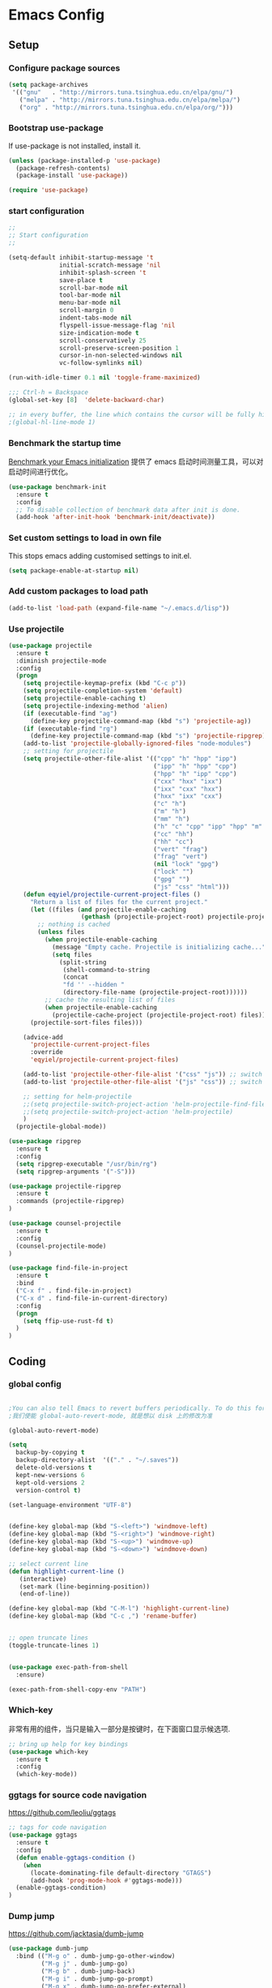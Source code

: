 :PROPERTIES:
:END:

* Emacs Config
** Setup
*** Configure package sources

#+BEGIN_SRC emacs-lisp
(setq package-archives
 '(("gnu"   . "http://mirrors.tuna.tsinghua.edu.cn/elpa/gnu/")
   ("melpa" . "http://mirrors.tuna.tsinghua.edu.cn/elpa/melpa/")
   ("org" . "http://mirrors.tuna.tsinghua.edu.cn/elpa/org/")))
#+END_SRC

*** Bootstrap use-package

If use-package is not installed, install it.

#+BEGIN_SRC emacs-lisp
(unless (package-installed-p 'use-package)
  (package-refresh-contents)
  (package-install 'use-package))

(require 'use-package)
#+END_SRC

*** start configuration
#+BEGIN_SRC emacs-lisp
;;
;; Start configuration
;;

(setq-default inhibit-startup-message 't
              initial-scratch-message 'nil
              inhibit-splash-screen 't
              save-place t
              scroll-bar-mode nil
              tool-bar-mode nil
              menu-bar-mode nil
              scroll-margin 0
              indent-tabs-mode nil
              flyspell-issue-message-flag 'nil
              size-indication-mode t
              scroll-conservatively 25
              scroll-preserve-screen-position 1
              cursor-in-non-selected-windows nil
              vc-follow-symlinks nil)

(run-with-idle-timer 0.1 nil 'toggle-frame-maximized)

;;; Ctrl-h = Backspace
(global-set-key [8]  'delete-backward-char)

;; in every buffer, the line which contains the cursor will be fully highlighted
;(global-hl-line-mode 1)
#+END_SRC


*** Benchmark the startup time
[[https://github.com/dholm/benchmark-init-el][Benchmark your Emacs initialization]] 提供了 emacs 启动时间测量工具，可以对启动时间进行优化。

#+BEGIN_SRC emacs-lisp
(use-package benchmark-init
  :ensure t
  :config
  ;; To disable collection of benchmark data after init is done.
  (add-hook 'after-init-hook 'benchmark-init/deactivate))
#+END_SRC

*** Set custom settings to load in own file

This stops emacs adding customised settings to init.el.

#+BEGIN_SRC emacs-lisp
(setq package-enable-at-startup nil)
#+END_SRC

*** Add custom packages to load path

#+BEGIN_SRC emacs-lisp
(add-to-list 'load-path (expand-file-name "~/.emacs.d/lisp"))
#+END_SRC

*** Use projectile
#+BEGIN_SRC emacs-lisp
(use-package projectile
  :ensure t
  :diminish projectile-mode
  :config
  (progn
    (setq projectile-keymap-prefix (kbd "C-c p"))
    (setq projectile-completion-system 'default)
    (setq projectile-enable-caching t)
    (setq projectile-indexing-method 'alien)
    (if (executable-find "ag")
      (define-key projectile-command-map (kbd "s") 'projectile-ag))
    (if (executable-find "rg")
      (define-key projectile-command-map (kbd "s") 'projectile-ripgrep))
    (add-to-list 'projectile-globally-ignored-files "node-modules")
    ;; setting for projectile
    (setq projectile-other-file-alist '(("cpp" "h" "hpp" "ipp")
                                        ("ipp" "h" "hpp" "cpp")
                                        ("hpp" "h" "ipp" "cpp")
                                        ("cxx" "hxx" "ixx")
                                        ("ixx" "cxx" "hxx")
                                        ("hxx" "ixx" "cxx")
                                        ("c" "h")
                                        ("m" "h")
                                        ("mm" "h")
                                        ("h" "c" "cpp" "ipp" "hpp" "m" "mm")
                                        ("cc" "hh")
                                        ("hh" "cc")
                                        ("vert" "frag")
                                        ("frag" "vert")
                                        (nil "lock" "gpg")
                                        ("lock" "")
                                        ("gpg" "")
                                        ("js" "css" "html")))
    (defun eqyiel/projectile-current-project-files ()
      "Return a list of files for the current project."
      (let ((files (and projectile-enable-caching
                    (gethash (projectile-project-root) projectile-projects-cache))))
        ;; nothing is cached
        (unless files
          (when projectile-enable-caching
            (message "Empty cache. Projectile is initializing cache..."))
            (setq files
              (split-string
               (shell-command-to-string
               (concat
               "fd '' --hidden "
               (directory-file-name (projectile-project-root))))))
          ;; cache the resulting list of files
          (when projectile-enable-caching
            (projectile-cache-project (projectile-project-root) files)))
      (projectile-sort-files files)))

    (advice-add
      'projectile-current-project-files
      :override
      'eqyiel/projectile-current-project-files)

    (add-to-list 'projectile-other-file-alist '("css" "js")) ;; switch from css -> js
    (add-to-list 'projectile-other-file-alist '("js" "css")) ;; switch from js -> css

    ;; setting for helm-projectile
    ;;(setq projectile-switch-project-action 'helm-projectile-find-file)
    ;;(setq projectile-switch-project-action 'helm-projectile)
    )
  (projectile-global-mode))

(use-package ripgrep
  :ensure t
  :config
  (setq ripgrep-executable "/usr/bin/rg")
  (setq ripgrep-arguments '("-S")))

(use-package projectile-ripgrep
  :ensure t
  :commands (projectile-ripgrep)
)

(use-package counsel-projectile
  :ensure t
  :config
  (counsel-projectile-mode)
)

(use-package find-file-in-project
  :ensure t
  :bind
  ("C-x f" . find-file-in-project)
  ("C-x d" . find-file-in-current-directory)
  :config
  (progn 
    (setq ffip-use-rust-fd t)
  )  
)
#+END_SRC

** Coding
*** global config

#+BEGIN_SRC emacs-lisp

;You can also tell Emacs to revert buffers periodically. To do this for a specific buffer, enable the minor mode Auto-Revert mode by typing M-x auto-revert-mode. This automatically reverts the current buffer when its visited file changes on disk. To do the same for all file buffers, type M-x global-auto-revert-mode to enable Global Auto-Revert mode. These minor modes do not check or revert remote files, because that is usually too slow. This behavior can be changed by setting the variable auto-revert-remote-files to non-nil.
;我们使能 global-auto-revert-mode, 就是想以 disk 上的修改为准

(global-auto-revert-mode)

(setq
  backup-by-copying t
  backup-directory-alist  '(("." . "~/.saves"))
  delete-old-versions t
  kept-new-versions 6
  kept-old-versions 2
  version-control t)

(set-language-environment "UTF-8")


(define-key global-map (kbd "S-<left>") 'windmove-left)
(define-key global-map (kbd "S-<right>") 'windmove-right)
(define-key global-map (kbd "S-<up>") 'windmove-up)
(define-key global-map (kbd "S-<down>") 'windmove-down)

;; select current line
(defun highlight-current-line ()
   (interactive)
   (set-mark (line-beginning-position))
   (end-of-line))

(define-key global-map (kbd "C-M-l") 'highlight-current-line)
(define-key global-map (kbd "C-c ,") 'rename-buffer)


;; open truncate lines
(toggle-truncate-lines 1)


(use-package exec-path-from-shell
  :ensure)

(exec-path-from-shell-copy-env "PATH")

#+END_SRC

*** Which-key
非常有用的组件，当只是输入一部分是按键时，在下面窗口显示候选项.
#+BEGIN_SRC emacs-lisp
;; bring up help for key bindings
(use-package which-key
  :ensure t
  :config
  (which-key-mode))
#+END_SRC

*** ggtags for source code navigation

https://github.com/leoliu/ggtags

#+BEGIN_SRC emacs-lisp
;; tags for code navigation
(use-package ggtags
  :ensure t
  :config
  (defun enable-ggtags-condition ()
    (when
      (locate-dominating-file default-directory "GTAGS")
      (add-hook 'prog-mode-hook #'ggtags-mode)))
  (enable-ggtags-condition)
)
#+END_SRC

*** Dump jump

https://github.com/jacktasia/dumb-jump

#+BEGIN_SRC emacs-lisp
(use-package dumb-jump
  :bind (("M-g o" . dumb-jump-go-other-window)
         ("M-g j" . dumb-jump-go)
         ("M-g b" . dumb-jump-back)
         ("M-g i" . dumb-jump-go-prompt)
         ("M-g x" . dumb-jump-go-prefer-external)
         ("M-g z" . dumb-jump-go-prefer-external-other-window))
  :ensure)

#+END_SRC
*** Auto complete with company

[[https://phenix3443.github.io/notebook/emacs/company-practice.html][company-mode 实践]]


#+BEGIN_SRC emacs-lisp

(use-package company
  :ensure t
  :defer t
  :diminish company-mode " AC"
  :init
  (progn
    (require 'company)
    (setq company-minimum-prefix-length 2
          company-require-match nil
          company-dabbrev-ignore-case nil
          company-dabbrev-downcase nil
          company-backends
          '((company-files
             company-keywords
             company-capf
             company-yasnippet
             )
             (company-abbrev company-dabbrev)))
     (define-key company-mode-map (kbd "M-/") 'company-complete)
     (define-key company-active-map (kbd "M-n") nil)
     (define-key company-active-map (kbd "M-p") nil)
     (global-company-mode t)))

#+END_SRC

*** Company mode for go(golang)
#+BEGIN_SRC emacs-lisp
(use-package company-go
  :ensure t
  :config
  (add-to-list 'company-backends 'company-go))
#+END_SRC

*** Company mode for lsp

#+BEGIN_SRC emacs-lisp

(use-package company-lsp
  :after lsp-mode company
  :ensure t
  :config
  (add-hook 'java-mode-hook (lambda () (push 'company-lsp company-backends)))
  (add-hook 'c-mode-hook (lambda () (push 'company-lsp company-backends)))
  (add-hook 'c++-mode-hook (lambda () (push 'company-lsp company-backends)))
  (add-hook 'python-mode-hook (lambda () (push 'company-lsp company-backends)))
  (setq company-lsp-cache-candidates t)
  (setq company-lsp-enable-recompletion t))

(use-package lsp-mode
  :ensure
  :config
  (setq lsp-inhibit-message t
     lsp-eldoc-render-all nil
     lsp-highlight-symbol-at-point nil)
  ;; get lsp-python-enable defined
  ;; NB: use either projectile-project-root or ffip-get-project-root-directory
  ;;     or any other function that can be used to find the root directory of a project
  (lsp-define-stdio-client lsp-python "python"
                           #'projectile-project-root
                           '("pyls"))
)

(use-package lsp-ui
  :ensure
  :config
  (setq lsp-ui-sideline-enable t
        lsp-ui-sideline-show-symbol t
        lsp-ui-sideline-show-hover t
        lsp-ui-sideline-show-code-actions t
        lsp-ui-sideline-update-mode 'point)
  (add-hook 'lsp-mode-hook 'lsp-ui-mode))
#+END_SRC

*** flymake

#+BEGIN_SRC emacs-lisp

(use-package flymake
  :defer t
  :custom
  (flymake-proc-compilation-prevents-syntax-check nil)
  :hook
  ;; Some modes turn `flymake-mode' on by default, I have to tell these
  ;; specifically to do it:
  ((emacs-lisp-mode python-mode). flymake-mode))

#+END_SRC

*** flycheck

#+BEGIN_SRC emacs-lisp
(use-package flycheck
  :ensure t
)
#+END_SRC

*** docker
#+BEGIN_SRC emacs-lisp
(use-package dockerfile-mode
  :defer t
  :ensure t
)
#+END_SRC

*** web-mode
#+BEGIN_SRC emacs-lisp

(use-package emmet-mode
  :defer t
  :ensure t
)

(use-package nodejs-repl
  :defer t
  :ensure)

(use-package web-mode
  :defer t
  :ensure t
  :mode (("\\.jsx\\'" . web-mode)
         ("\\.vue\\'" . web-mode)
         ("\\.js\\'" . web-mode)
         ("\\.ts\\'" . web-mode)
         ("\\.css\\'" . web-mode)
         ("\\.json\\'" . web-mode)
         ("\\.html\\'" . web-mode))
  :config
    (add-hook 'web-mode-hook 'emmet-mode)
    (add-hook 'web-mode-hook 'flycheck-mode)
    (add-hook 'web-mode-hook 'company-mode)
    (add-hook 'web-mode-hook
      (lambda ()
        (progn
          (setq web-mode-script-padding 0)
          (setq web-mode-enable-current-element-highlight nil)
          (set-face-foreground 'web-mode-html-tag-bracket-face "white")
          (when (string= web-mode-content-type "jsx")
            (progn
              (setq-local emmet-expand-jsx-className? t))))))
       (define-key web-mode-map (kbd "C-j") 'emmet-expand-line)
       (define-key web-mode-map (kbd "C-c z z") 'nodejs-repl)
       (define-key web-mode-map (kbd "C-c z r") 'nodejs-repl-send-region)
       (define-key web-mode-map (kbd "C-c z l") 'nodejs-repl-send-last-sexp)
       (add-to-list 'web-mode-content-types '("html" . "\\.vue\\'"))
       (add-to-list 'web-mode-content-types '("json" . "\\.json\\'"))
       (add-to-list 'web-mode-content-types '("jsx" . ".\\.js[x]?\\'")))

     (eval-after-load 'flycheck
       '(progn
          (flycheck-add-mode 'html-tidy 'web-mode)
          (flycheck-add-mode 'css-csslint 'web-mode)))
#+END_SRC

*** whitespace-cleanup
#+BEGIN_SRC emacs-lisp
(use-package whitespace-cleanup-mode
  :ensure t
  :config
  ;(add-hook 'before-save-hook 'whitespace-cleanup))
)
#+END_SRC

*** markdown
#+BEGIN_SRC emacs-lisp
(use-package markdown-mode
  :defer t
  :ensure t
  :commands (markdown-mode gfm-mode)
  :config (define-key markdown-mode-map (kbd "C-c C-c") 'markdown-preview-mode)
  :init (setq markdown-command "multimarkdown")

  (use-package markdown-preview-mode
    :ensure t
    :defer t)
)
#+END_SRC

*** typescript

#+BEGIN_SRC emacs-lisp
;https://github.com/ananthakumaran/tide
(use-package tide
  :ensure t
  :defer t
  :config

    (defun my-ts-mode-configuration ()
      (interactive)
      (tide-setup)
      (flycheck-mode +1)
      (setq flycheck-check-syntax-automatically '(save mode-enabled))
      (eldoc-mode +1)
      (tide-hl-identifier-mode +1)
      (company-mode +1))
      ; (define-key typescript-mode-map (kbd "M-/") 'tide-jump-to-implementation)
      ;(define-key typescript-mode-map (kbd "M-?") 'tide-references))

    (add-hook 'typescript-mode 'my-ts-mode-configuration)
    ;; aligns annotation to the right hand side
    (setq company-tooltip-align-annotations t)
    ;; formats the buffer before saving
    (add-hook 'before-save-hook 'tide-format-before-save)
    (add-to-list 'auto-mode-alist '("\\.js\\'" . typescript-mode))
    (add-to-list 'auto-mode-alist '("\\.ts\\'" . typescript-mode))

    (setq tide-format-options '(:insertSpaceAfterFunctionKeywordForAnonymousFunctions t :placeOpenBraceOnNewLineForFunctions nil))
)
#+END_SRC

*** Spell check for text editor mode
#+BEGIN_SRC emacs-lisp
(set-default 'ispell-skip-html t)
(setq ispell-local-dictionary "english")
(setq-default ispell-program-name "hunspell")

(defun turn-on-flyspell ()
  "Force flyspell-mode on using a positive arg.  For use in hooks."
  (interactive)
  (flyspell-mode 1))

(autoload 'flyspell-mode "flyspell" "On-the-fly spelling checker." t)
(add-hook 'text-mode-hook 'turn-on-flyspell)
(add-hook 'TeX-mode-hook 'turn-on-flyspell)

#+END_SRC

*** init-editing-utils.el
#+BEGIN_SRC emacs-lisp

;; whitespace mode
(autoload 'whitespace-mode "whitespace" "Toggle whitespace visualization."        t)
(autoload 'whitespace-toggle-options "whitespace" "Toggle local `whitespace-mode' options." t)

;; http://www.oreillynet.com/lpt/wlg/6162
(setq x-select-enable-clipboard t)
;(setq interprogram-paste-function 'x-cut-buffer-or-selection-value)

(global-set-key "\C-w" 'clipboard-kill-region)
(global-set-key "\M-w" 'clipboard-kill-ring-save)
(global-set-key "\C-y" 'clipboard-yank)

(setq select-active-regions t) ;  active region sets primary X11 selection
(global-set-key [mouse-2] 'mouse-yank-primary)  ; make mouse middle-click only paste from primary X11 selection, not clipboard and kill ring.

;;http://superuser.com/questions/330849/can-i-tell-emacs-to-paste-middle-mouse-button-on-the-cursor-position
(setq mouse-yank-at-point t)

(defun yank-to-x-clipboard ()
  (interactive)
  (if (region-active-p)
        (progn
          (shell-command-on-region (region-beginning) (region-end) "xsel -i -b")
          (message "Yanked region to clipboard!")
          (deactivate-mark))
    (message "No region active; can't yank to clipboard!")))

#+END_SRC
*** Magit is an awesome interface to git. Summon it with `C-x g`.
#+BEGIN_SRC emacs-lisp
(use-package magit
  :defer t
  :ensure t
  :bind ("C-x g" . magit-status))
(use-package git-gutter
  :ensure t
  :config
  (global-git-gutter-mode 't)
  :diminish git-gutter-mode)
(use-package git-timemachine
  :ensure t)
#+END_SRC

*** C/C++ mode

irony 提供 company-irony 后端用于代码补全，提供 flycheck-irony 用于语法检查。具体安装方法见文档: [[https://github.com/Sarcasm/irony-mode][A C/C++ minor mode for Emacs powered by libclang]]

#+BEGIN_SRC emacs-lisp

;(use-package cmake-ide
;  :ensure t
;  :config (cmake-ide-setup))

(use-package irony
  :ensure t
  :diminish irony-mode "IR"
  :init
  (progn
    (setq c-basic-offset 4
          irony-additional-clang-options '("-std=c++11"))
    (add-hook 'c-mode-hook 'irony-mode)
    (add-hook 'c++-mode-hook 'irony-mode)
    ))

(use-package company-irony-c-headers
  :ensure t
  :after (company irony))

(use-package company-irony
  :ensure t
  :after (company irony)
  :config
  (add-hook 'c-mode-common-hook
        (lambda ()
          (add-to-list (make-local-variable 'company-backends)
               '(company-irony company-irony-c-headers)))))

(use-package flycheck-irony
  :ensure t
  :after (flycheck irony)
  :config
  (flycheck-irony-setup))

(use-package cquery
  :ensure t
  :after lsp-mode
  :config
  (setq cquery-executable "/usr/local/cquery/bin/cquery")
  (setq cquery-extra-init-params '(:index (:comments 2)
                                   :cacheFormat "msgpack"
                                   :completion (:detailedLabel t)))
  (defun enable-cquery-condition ()
    (when
      (or (locate-dominating-file default-directory "compile_commands.json")
          (locate-dominating-file default-directory ".cquery"))
    (and (file-exists-p cquery-executable))
    (lsp-cquery-enable)))
  (when (file-exists-p cquery-executable)
    (add-hook 'c++-mode-hook 'enable-cquery-condition)
    (add-hook 'c-mode-hook 'enable-cquery-condition))
)

(use-package ivy-xref
  :ensure t
  :after ivy
  :custom (xref-show-xrefs-function #'ivy-xref-show-xrefs))


(use-package clang-format
  :init
  (setq clang-format-style "Google")
  :bind
  (("C-c C-f" . clang-format-region)))

(use-package modern-cpp-font-lock
  :ensure t
  :delight modern-c++-font-lock-mode
  :hook (c++-mode . modern-c++-font-lock-mode))

;;http://emacs-fu.blogspot.com/2008/12/quickly-switching-between-header-and.html
;;quickly switch between header and source
(add-hook 'c-mode-common-hook
  (lambda()
    (local-set-key  (kbd "C-c o") 'ff-find-other-file)))

;;; http://www.emacswiki.org/emacs/CEldocMode
;;(add-hook 'c-mode-hook 'c-turn-on-eldoc-mode)

#+END_SRC

*** Tex/LaTeX mode
#+BEGIN_SRC emacs-lisp
(use-package auctex
  :ensure t
  :mode ("\\.tex\\'" . latex-mode)
  :defer t
  :custom
   (TeX-auto-save t)
   (TeX-electric-escape nil)
   (TeX-electric-math '("\\(" . "\\)") "Smart $ behavior")
   (TeX-electric-sub-and-superscript t)
   (TeX-parse-self t)
   (reftex-plug-into-AUCTeX t)
   (TeX-source-correlate-method 'synctex)
   (TeX-source-correlate-mode t)
   (TeX-clean-confirm nil)
   ;; TeX-command-list by default contains a bunch of stuff I'll never
   ;; use. I use latexmk, xelatexmk, and View.  That's pretty much it.
   ;; Maybe one day I'll add "clean" back to the list.
   (TeX-command-list
    '(("LaTeXMK" "latexmk -synctex=1 -quiet -xelatex %s"
       TeX-run-compile nil t :help "Process file with xelatexmk")
      ("View" "%V" TeX-run-discard-or-function nil t :help "Run Viewer")))
  :hook
   (LaTeX-mode . LaTeX-math-mode)
   (LaTeX-mode . reftex-mode)
   (LaTeX-mode . TeX-PDF-mode)
   (LaTeX-mode . LaTeX-preview-setup)
   (LaTeX-mode . flyspell-mode)
  :config
  (setq-default TeX-master nil)
  (setq-default TeX-engine 'xetex)
  (setq-default TeX-command-default "LaTeXMK")
  (setq-default TeX-PDF-mode t)
  (use-package auctex-latexmk
    :ensure t
    :config
    (auctex-latexmk-setup))

  (use-package company-auctex
    :ensure t
    :requires company
    :config
    (company-auctex-init))
  )

(use-package company-math
  :ensure t
  :requires company
  :config
  (add-hook 'LaTeX-mode-hook (lambda ()
                               (set (make-local-variable 'company-backends)
                                     '(company-math-symbols-latex
                                       company-latex-commands
                                       company-math-symbols-unicode
                                       company-files
                                       company-capf
                                       company-semantic
                                       company-dabbrev
                                       ))
                               (TeX-fold-mode 1)
                               (add-hook 'find-file-hook
                                         'TeX-fold-buffer t t)))
  (add-hook 'LaTeX-mode-hook #'outline-minor-mode)
)

(use-package company-reftex
  :ensure t
  :config (add-to-list 'company-backends #'company-reftex-labels))

(use-package cdlatex
  :ensure t
  :config
  (add-hook 'org-mode-hook 'turn-on-org-cdlatex)
  (add-hook 'LaTeX-mode-hook 'turn-on-cdlatex))

#+END_SRC

*** Email for emacs
#+BEGIN_SRC emacs-lisp
;(add-to-list 'load-path "/usr/local/share/emacs/site-lisp/mu4e")
;(use-package mu4e
;  :config
;  ;; Use mu4e as default mail agent
;  (setq mail-user-agent 'mu4e-user-agent)
;  ;; Mail folder set to ~/Maildir
;(setq mu4e-maildir "~/Mail")         ; NOTE: should not be symbolic link
;;; Fetch mail by offlineimap
;;(setq mu4e-get-mail-command "offlineimap")
;;; Fetch mail in 60 sec interval
;(setq mu4e-update-interval nil)
;
;;hide the \"Indexing...\" messages
;(setq mu4e-hide-index-messages t)
;
;; process it out of mu to speed up mu4e
;(setq mu4e-index-lazy-check t)
;
;; do not show related thread mails
;(setq mu4e-headers-include-related nil)
;(setq mu4e-headers-show-threads nil)
;
;;; don't keep message buffers around
;(setq message-kill-buffer-on-exit t)
;
;;set default attachments save dir
;(setq mu4e-attachment-dir "/data/mail/attachments")
;
;;; folder for sent messages
;(setq mu4e-sent-folder   "/whaley/Sent Messages")
;;; unfinished messages
;(setq mu4e-drafts-folder "/whaley/Drafts")
;;; trashed messages
;(setq mu4e-trash-folder  "/whaley/Junk")
;;; saved messages
;(setq mu4e-trash-folder  "/whaley/Archives")
;
;(require 'mu4e-contrib)
;(setq mu4e-html2text-command 'mu4e-shr2text)
;;; try to emulate some of the eww key-bindings
;;(add-hook 'mu4e-view-mode-hook
;;          (lambda ()
;;            (local-set-key (kbd "<tab>") 'shr-next-link)
;;            (local-set-key (kbd "<backtab>") 'shr-previous-link)))
;
;;Now, when viewing such a difficult message, type aV, and
;;the message opens inside a webbrowser.
;(add-to-list 'mu4e-view-actions
;             '("ViewInBrowser" . mu4e-action-view-in-browser) t)
;
;;; whether to show images
;(setq mu4e-view-show-images nil)
;
;;whether to confirm quit
;(setq mu4e-confirm-quit nil)
;
;;cc to self by default
;(setq mu4e-compose-keep-self-cc t)
;
;;; sending mail
;(setq message-send-mail-function 'message-send-mail-with-sendmail
;      sendmail-program "/usr/sbin/sendmail"
;      user-full-name "Li Zhiguang"
;      message-sendmail-f-is-evil 't)
;
;(require 'org-mu4e)
;
;(define-key mu4e-headers-mode-map (kbd "C-c c") 'org-mu4e-store-and-capture)
;(define-key mu4e-view-mode-map    (kbd "C-c c") 'org-mu4e-store-and-capture)
;(define-key mu4e-headers-mode-map (kbd "<tab>") 'mu4e-headers-next-unread)
;(define-key mu4e-view-mode-map (kbd "<tab>") 'mu4e-view-headers-next-unread)
;
;(setq mu4e-headers-date-format "%d-%m-%Y %H:%M")
;(setq mu4e-headers-fields
;    '( (:date          .  18)    ;; alternatively, use :human-date
;       (:flags         .   4)
;       (:from-or-to    .  16)
;       (:subject       .  nil))) ;; alternatively, use :thread-subject
;
;(setq mu4e-maildir-shortcuts
;      '( ("/whaley/INBOX"               . ?i)
;         ("/whaley/Sent Messages"   . ?s)
;         ("/whaley/bugzilla"   . ?b)
;         ("/whaley/Junk"       . ?t)))
;
;(setq mu4e-headers-actions
;  '( ("capture message"  . mu4e-action-capture-message)
;     ("show this thread" . mu4e-action-show-thread)))
;
;
;;; 1) messages to me@foo.example.com should be replied with From:me@foo.example.com
;;; 2) messages to me@bar.example.com should be replied with From:me@bar.example.com
;;; 3) all other mail should use From:me@cuux.example.com
;(add-hook 'mu4e-compose-pre-hook
;  (defun my-set-from-address ()
;    "Set the From address based on the To address of the original."
;    (let ((msg mu4e-compose-parent-message)) ;; msg is shorter...
;      (when msg
;        (setq user-mail-address
;          (cond
;            ((mu4e-message-contact-field-matches msg :to "li.zhiguang@whaley.cn")
;              "li.zhiguang@whaley.cn")
;            ((mu4e-message-contact-field-matches msg :to "muzili@gmail.com")
;              "muzili@gmail.com")
;            (t "li.zhiguang@whaley.cn")))))))
;
;(add-hook 'mu4e-compose-mode-hook
;  (defun my-add-bcc ()
;    "Add a Bcc: header."
;    (save-excursion (message-add-header "Bcc: li.zhiguang@whaley.cn\n"))))
;
;;; always show mail adress
;(setq mu4e-view-show-addresses t)
;
;;Maximum number of results to show; this affects performance
;;quite a bit
;(setq mu4e-headers-results-limit 2000)
;; do not ask when save attachments
;(setq mu4e-save-multiple-attachments-without-asking t)
;(setq mu4e-bookmarks
;      '(
;        ("maildir:/whaley/INBOX"                             "[Whaley] All"            ?a)
;        ("flag:unread from:bugzilla"                         "[Whaley] Unread bugs"    ?b)
;        ("flag:unread from:gerrit"                           "[Whaley] Unread CLs"     ?g)
;        ("flag:unread from:jenkins@whaley.cn subject:Failed" "[Whaley] Unread failed built"     ?j)
;        ("flag:unread AND maildir:/whaley/INBOX"             "[Whaley] Unread Inbox"   ?u)
;        ("date:24h..now AND maildir:/whaley/INBOX"         "Today's messages"        ?t)
;        ("date:7d..now AND maildir:/whaley/INBOX"            "Last 7 days"             ?w)
;        ("date:30d..now AND maildir:/whaley/INBOX"           "Last 30 days"            ?m)
;        ("mime:image/* AND maildir:/whaley/INBOX"            "Messages with images"    ?p)
;        ("flag:attach AND maildir:/whaley/INBOX"             "Message with attachment" ?A)
;        ("date:1m..now AND mime:text/calendar"               "Calendar in 1 month"     ?c)
;        ))
;
;; message mode hooks
;(add-hook 'message-mode-hook 'orgstruct++-mode 'append)
;(add-hook 'message-mode-hook 'turn-on-auto-fill 'append)
;;(add-hook 'message-mode-hook 'bbdb-define-all-aliases 'append)
;(add-hook 'message-mode-hook 'orgtbl-mode 'append)
;(add-hook 'message-mode-hook 'turn-on-flyspell 'append)
;(add-hook 'message-mode-hook
;          '(lambda () (setq fill-column 72))
;          'append)
;)
;
;;; use helm-mu for search email and contacts etc.
;;(use-package helm-mu
;;  :ensure t
;;  :config
;;  (setq helm-mu-default-search-string "(maildir:/INBOX OR maildir:/Sent)")
;;  (define-key mu4e-main-mode-map "s" 'helm-mu)
;;  (define-key mu4e-headers-mode-map "s" 'helm-mu)
;;  (define-key mu4e-view-mode-map "s" 'helm-mu))
#+END_SRC

*** ivy

ivy 能够补全emacs的很多东西，如命令等。 需要 ivy swiper counsel 插件共同工作, 见[[https://github.com/abo-abo/swiper][Ivy - a generic completion frontend for Emacs]].

#+BEGIN_SRC emacs-lisp

(use-package ivy
  :ensure t
  :diminish ivy-mode
  :config
  (progn
    (setq-default ivy-use-virtual-buffers t)
    (setq enable-recursive-minibuffers t)
    (ivy-mode t)
    ))

(use-package swiper
  :ensure t
  :after ivy
  :bind ("C-s" . swiper)
  :config
  (progn
    ;;https://www.emacswiki.org/emacs/SearchAtPoint
    (define-key swiper-map (kbd "M-.")
      (lambda () (interactive) (insert (format "\\<%s\\>" (with-ivy-window (thing-at-point 'symbol))))))
  ))

(use-package counsel
  :ensure t
  :bind (("M-x" . counsel-M-x)
     ("C-x C-f" . counsel-find-file))
  :init
)


(use-package flx   ; fuzzy matching/highlighting
  :ensure t)

#+END_SRC

*** hungry-delete

一次删除连续的空格, 不用按多次删除键

#+BEGIN_SRC emacs-lisp
(use-package hungry-delete
  :ensure t
  :diminish hungry-delete-mode
  :config
  (global-hungry-delete-mode t)
)
#+END_SRC
*** Smart parents

输入括号，引号成对出现, 具体见 [[https://github.com/lujun9972/emacs-document/blob/master/emacs-common/Smartparens%25E7%2594%25A8%25E6%25B3%2595%25E8%25AF%25A6%25E8%25A7%25A3.org][Smartparens用法详解]]

#+BEGIN_SRC emacs-lisp
(use-package smartparens
  :defer t
  :config
  (progn
    (show-paren-mode t)
    (smartparens-global-mode t)
    ;; emacs-lisp-mode 中单引号不要成对显示
    (sp-local-pair 'emacs-lisp-mode "'" nil :actions nil)
    (setq show-paren-delay 0.1)
    ;; 高亮光标层次的括号
    (define-advice show-paren-function (:around (fn) fix-show-paren-function)
      "Highlight enclosing parens"
      (cond ((looking-at-p "\\s(") (funcall fn))
        (t (save-excursion
         (ignore-errors (backward-up-list))
         (funcall fn)))))
    ))
#+END_SRC

*** rainbow-delimiters
不同层次的括号显示不同的颜色

#+BEGIN_SRC emacs-lisp
(use-package rainbow-delimiters
  :ensure t
  :config
  (add-hook 'prog-mode-hook #'rainbow-delimiters-mode))

#+END_SRC
*** Go(golang) language config

#+BEGIN_SRC emacs-lisp

;(with-eval-after-load 'lsp-mode
;(require 'lsp-flycheck))

(use-package go-mode
  :config (progn
            (add-hook 'before-save-hook 'gofmt-before-save)
            (add-hook 'go-mode-hook
                      (lambda ()
                        (local-set-key (kbd "C-c C-k") 'godoc)
                        (local-set-key (kbd "C-c C-f") 'gofmt)
                        (local-set-key (kbd "C-c C-g") 'go-goto-imports)
                        (local-set-key (kbd "C-c C-r") 'go-remove-unused-imports)
                        (local-set-key (kbd "M-.") 'xref-find-definitions)
                        (lsp-mode)
                        (set (make-local-variable 'company-backends) '(company-go))
                        (company-mode)
                        (flycheck-mode t))))
    (use-package go-eldoc
      :ensure t
      :config
      (add-hook 'go-mode-hook 'go-eldoc-setup))

    (use-package godoctor
      :ensure t)

    (use-package go-guru
      :ensure t))

(lsp-define-stdio-client lsp-go "go" #'(lambda () default-directory)
                         '("go-langserver" "-mode=stdio")
                         :ignore-regexps
                         '("^langserver-go: reading on stdin, writing on stdout$"))

#+END_SRC
*** Java language support
#+BEGIN_SRC emacs-lisp

;(use-package lsp-java
;  :ensure t
;  :requires (lsp-ui-flycheck lsp-ui-sideline)
;  :config
;  (add-hook 'java-mode-hook  'lsp-java-enable)
;  (add-hook 'java-mode-hook  'flycheck-mode)
;  (add-hook 'java-mode-hook  'company-mode)
;  (add-hook 'java-mode-hook  (lambda () (lsp-ui-flycheck-enable t)))
;  (add-hook 'java-mode-hook  'lsp-ui-sideline-mode)
;  (setq lsp-java--workspace-folders (list "~/zhijia")))
;
#+END_SRC

*** Rust lang support
#+BEGIN_SRC emacs-lisp
(use-package rust-mode
  :ensure t
  :init
  (setq rust-format-on-save t)
  :mode "\\.rs\\'"
  :config
)
(use-package lsp-rust
  :ensure
  :init
  (add-hook 'rust-mode-hook #'lsp-rust-enable)
  :after lsp-mode)
#+END_SRC
*** Python mode
#+BEGIN_SRC emacs-lisp
(use-package anaconda-mode
  :ensure t
  :diminish (anaconda-mode . "")
  :config
  (progn
    (add-hook 'python-mode-hook 'anaconda-mode)
    (add-hook 'python-mode-hook 'eldoc-mode))
    ;; make sure this is activated when python-mode is activated
    ;; lsp-python-enable is created by macro above 
    (add-hook 'python-mode-hook
      (lambda ()
        (lsp-python-enable)))
  (use-package company-anaconda
    :ensure t
    :config
    (add-to-list 'company-backends 'company-anaconda))
)

#+END_SRC

** Org
*** init-org.el
#+BEGIN_SRC emacs-lisp
;(add-to-list 'auto-mode-alist '("\\.\\(org\\|org_archive\\)$" . org-mode))
;(require 'org)
;;;
;;; Standard key bindings
;(global-set-key "\C-cl" 'org-store-link)
;(global-set-key "\C-ca" 'org-agenda)
;(global-set-key "\C-cb" 'org-iswitchb)
;
;;; The following setting is different from the document so that you
;;; can override the document org-agenda-files by setting your
;;; org-agenda-files in the variable org-user-agenda-files
;;;
;(if (boundp 'org-user-agenda-files)
;    (setq org-agenda-files org-user-agenda-files)
;  (setq org-agenda-files (quote ("~/Orgnote"))))
;
;
;;; Custom Key Bindings
;(global-set-key (kbd "<f12>") 'org-agenda)
;(global-set-key (kbd "<f5>") 'bh/org-todo)
;(global-set-key (kbd "<S-f5>") 'bh/widen)
;(global-set-key (kbd "<f7>") 'bh/set-truncate-lines)
;(global-set-key (kbd "<f8>") 'org-cycle-agenda-files)
;(global-set-key (kbd "<f9> <f9>") 'bh/show-org-agenda)
;(global-set-key (kbd "<f9> c") 'calendar)
;(global-set-key (kbd "<f9> f") 'boxquote-insert-file)
;(global-set-key (kbd "<f9> h") 'bh/hide-other)
;(global-set-key (kbd "<f9> n") 'bh/toggle-next-task-display)
;
;(global-set-key (kbd "<f9> I") 'bh/punch-in)
;(global-set-key (kbd "<f9> O") 'bh/punch-out)
;
;(global-set-key (kbd "<f9> o") 'bh/make-org-scratch)
;
;(global-set-key (kbd "<f9> r") 'boxquote-region)
;(global-set-key (kbd "<f9> s") 'bh/switch-to-scratch)
;
;(global-set-key (kbd "<f9> t") 'bh/insert-inactive-timestamp)
;(global-set-key (kbd "<f9> T") 'bh/toggle-insert-inactive-timestamp)
;
;(global-set-key (kbd "<f9> v") 'visible-mode)
;(global-set-key (kbd "<f9> l") 'org-toggle-link-display)
;(global-set-key (kbd "<f9> SPC") 'bh/clock-in-last-task)
;(global-set-key (kbd "C-<f9>") 'previous-buffer)
;(global-set-key (kbd "M-<f9>") 'org-toggle-inline-images)
;(global-set-key (kbd "C-x n r") 'narrow-to-region)
;(global-set-key (kbd "C-<f10>") 'next-buffer)
;(global-set-key (kbd "<f11>") 'org-clock-goto)
;(global-set-key (kbd "C-<f11>") 'org-clock-in)
;(global-set-key (kbd "C-s-<f12>") 'bh/save-then-publish)
;(global-set-key (kbd "C-c c") 'org-capture)
;
;(defun bh/hide-other ()
;  (interactive)
;  (save-excursion
;    (org-back-to-heading 'invisible-ok)
;    (hide-other)
;    (org-cycle)
;    (org-cycle)
;    (org-cycle)))
;
;(defun bh/set-truncate-lines ()
;  "Toggle value of truncate-lines and refresh window display."
;  (interactive)
;  (setq truncate-lines (not truncate-lines))
;  ;; now refresh window display (an idiom from simple.el):
;  (save-excursion
;    (set-window-start (selected-window)
;                      (window-start (selected-window)))))
;
;(defun bh/switch-to-scratch ()
;  (interactive)
;  (switch-to-buffer "*scratch*"))
;
;(setq org-todo-keywords
;      (quote ((sequence "TODO(t)" "NEXT(n)" "|" "DONE(d)")
;              (sequence "WAITING(w@/!)" "HOLD(h@/!)" "|" "CANCELLED(c@/!)" "PHONE" "MEETING"))))
;
;(setq org-todo-keyword-faces
;      (quote (("TODO" :foreground "red" :weight bold)
;              ("NEXT" :foreground "blue" :weight bold)
;              ("DONE" :foreground "forest green" :weight bold)
;              ("WAITING" :foreground "orange" :weight bold)
;              ("HOLD" :foreground "magenta" :weight bold)
;              ("CANCELLED" :foreground "forest green" :weight bold)
;              ("MEETING" :foreground "forest green" :weight bold)
;              ("PHONE" :foreground "forest green" :weight bold))))
;
;(setq org-use-fast-todo-selection t)
;
;(setq org-treat-S-cursor-todo-selection-as-state-change nil)
;
;(setq org-todo-state-tags-triggers
;      (quote (("CANCELLED" ("CANCELLED" . t))
;              ("WAITING" ("WAITING" . t))
;              ("HOLD" ("WAITING") ("HOLD" . t))
;              (done ("WAITING") ("HOLD"))
;              ("TODO" ("WAITING") ("CANCELLED") ("HOLD"))
;              ("NEXT" ("WAITING") ("CANCELLED") ("HOLD"))
;              ("DONE" ("WAITING") ("CANCELLED") ("HOLD")))))
;
;(setq org-directory "~/Orgnote")
;(setq org-default-notes-file (concat org-directory "/capture.org"))
;(global-set-key (kbd "C-c c") 'org-capture)
;
;;; Capture templates for: TODO tasks, Notes, appointments, phone calls, meetings, and org-protocol
;
;;; To define special keys to capture to a particular template without going through the interactive template selection
;(define-key global-map "\C-cx"
;  (lambda () (interactive) (org-capture nil "x")))
;
;;; Remove empty LOGBOOK drawers on clock out
;(defun bh/remove-empty-drawer-on-clock-out ()
;  (interactive)
;  (save-excursion
;    (beginning-of-line 0)
;    (org-remove-empty-drawer-at (point))))
;
;(add-hook 'org-clock-out-hook 'bh/remove-empty-drawer-on-clock-out 'append)
;
;; Targets include this file and any file contributing to the agenda - up to 9 levels deep
;(setq org-refile-targets (quote ((nil :maxlevel . 9)
;                                 (org-agenda-files :maxlevel . 9))))
;
;; Use full outline paths for refile targets - we file directly with IDO
;(setq org-refile-use-outline-path t)
;
;; Targets complete directly with IDO
;(setq org-outline-path-complete-in-steps nil)
;
;; Allow refile to create parent tasks with confirmation
;(setq org-refile-allow-creating-parent-nodes (quote confirm))
;
;; Use IDO for both buffer and file completion and ido-everywhere to t
;(setq org-completion-use-ido t)
;(setq ido-everywhere t)
;(setq ido-max-directory-size 100000)
;(ido-mode (quote both))
;; Use the current window when visiting files and buffers with ido
;(setq ido-default-file-method 'selected-window)
;(setq ido-default-buffer-method 'selected-window)
;; Use the current window for indirect buffer display
;(setq org-indirect-buffer-display 'current-window)
;
;;;;; Refile settings
;; Exclude DONE state tasks from refile targets
;(defun bh/verify-refile-target ()
;  "Exclude todo keywords with a done state from refile targets"
;  (not (member (nth 2 (org-heading-components)) org-done-keywords)))
;
;(setq org-refile-target-verify-function 'bh/verify-refile-target)
;
;;; Do not dim blocked tasks
;(setq org-agenda-dim-blocked-tasks nil)
;
;;; Compact the block agenda view
;(setq org-agenda-compact-blocks t)
;
;;; Custom agenda command definitions
;(setq org-agenda-custom-commands
;      (quote (("N" "Notes" tags "NOTE"
;               ((org-agenda-overriding-header "Notes")
;                (org-tags-match-list-sublevels t)))
;              ("h" "Habits" tags-todo "STYLE=\"habit\""
;               ((org-agenda-overriding-header "Habits")
;                (org-agenda-sorting-strategy
;                 '(todo-state-down effort-up category-keep))))
;              (" " "Agenda"
;               ((agenda "" nil)
;                (tags "REFILE"
;                      ((org-agenda-overriding-header "Tasks to Refile")
;                       (org-tags-match-list-sublevels nil)))
;                (tags-todo "-CANCELLED/!"
;                           ((org-agenda-overriding-header "Stuck Projects")
;                            (org-agenda-skip-function 'bh/skip-non-stuck-projects)
;                            (org-agenda-sorting-strategy
;                             '(category-keep))))
;                (tags-todo "-HOLD-CANCELLED/!"
;                           ((org-agenda-overriding-header "Projects")
;                            (org-agenda-skip-function 'bh/skip-non-projects)
;                            (org-tags-match-list-sublevels 'indented)
;                            (org-agenda-sorting-strategy
;                             '(category-keep))))
;                (tags-todo "-CANCELLED/!NEXT"
;                           ((org-agenda-overriding-header (concat "Project Next Tasks"
;                                                                  (if bh/hide-scheduled-and-waiting-next-tasks
;                                                                      ""
;                                                                    " (including WAITING and SCHEDULED tasks)")))
;                            (org-agenda-skip-function 'bh/skip-projects-and-habits-and-single-tasks)
;                            (org-tags-match-list-sublevels t)
;                            (org-agenda-todo-ignore-scheduled bh/hide-scheduled-and-waiting-next-tasks)
;                            (org-agenda-todo-ignore-deadlines bh/hide-scheduled-and-waiting-next-tasks)
;                            (org-agenda-todo-ignore-with-date bh/hide-scheduled-and-waiting-next-tasks)
;                            (org-agenda-sorting-strategy
;                             '(todo-state-down effort-up category-keep))))
;                (tags-todo "-REFILE-CANCELLED-WAITING-HOLD/!"
;                           ((org-agenda-overriding-header (concat "Project Subtasks"
;                                                                  (if bh/hide-scheduled-and-waiting-next-tasks
;                                                                      ""
;                                                                    " (including WAITING and SCHEDULED tasks)")))
;                            (org-agenda-skip-function 'bh/skip-non-project-tasks)
;                            (org-agenda-todo-ignore-scheduled bh/hide-scheduled-and-waiting-next-tasks)
;                            (org-agenda-todo-ignore-deadlines bh/hide-scheduled-and-waiting-next-tasks)
;                            (org-agenda-todo-ignore-with-date bh/hide-scheduled-and-waiting-next-tasks)
;                            (org-agenda-sorting-strategy
;                             '(category-keep))))
;                (tags-todo "-REFILE-CANCELLED-WAITING-HOLD/!"
;                           ((org-agenda-overriding-header (concat "Standalone Tasks"
;                                                                  (if bh/hide-scheduled-and-waiting-next-tasks
;                                                                      ""
;                                                                    " (including WAITING and SCHEDULED tasks)")))
;                            (org-agenda-skip-function 'bh/skip-project-tasks)
;                            (org-agenda-todo-ignore-scheduled bh/hide-scheduled-and-waiting-next-tasks)
;                            (org-agenda-todo-ignore-deadlines bh/hide-scheduled-and-waiting-next-tasks)
;                            (org-agenda-todo-ignore-with-date bh/hide-scheduled-and-waiting-next-tasks)
;                            (org-agenda-sorting-strategy
;                             '(category-keep))))
;                (tags-todo "-CANCELLED+WAITING|HOLD/!"
;                           ((org-agenda-overriding-header (concat "Waiting and Postponed Tasks"
;                                                                  (if bh/hide-scheduled-and-waiting-next-tasks
;                                                                      ""
;                                                                    " (including WAITING and SCHEDULED tasks)")))
;                            (org-agenda-skip-function 'bh/skip-non-tasks)
;                            (org-tags-match-list-sublevels nil)
;                            (org-agenda-todo-ignore-scheduled bh/hide-scheduled-and-waiting-next-tasks)
;                            (org-agenda-todo-ignore-deadlines bh/hide-scheduled-and-waiting-next-tasks)))
;                (tags "-REFILE/"
;                      ((org-agenda-overriding-header "Tasks to Archive")
;                       (org-agenda-skip-function 'bh/skip-non-archivable-tasks)
;                       (org-tags-match-list-sublevels nil))))
;               nil))))
;
;(defun bh/org-auto-exclude-function (tag)
;  "Automatic task exclusion in the agenda with / RET"
;  (and (cond
;        ((string= tag "hold")
;         t)
;        ((string= tag "farm")
;         t))
;       (concat "-" tag)))
;
;(setq org-agenda-auto-exclude-function 'bh/org-auto-exclude-function)
;
;;;
;;; Resume clocking task when emacs is restarted
;(org-clock-persistence-insinuate)
;;;
;;; Show lot of clocking history so it's easy to pick items off the C-F11 list
;(setq org-clock-history-length 23)
;;; Resume clocking task on clock-in if the clock is open
;(setq org-clock-in-resume t)
;;; Change tasks to NEXT when clocking in
;(setq org-clock-in-switch-to-state 'bh/clock-in-to-next)
;;; Separate drawers for clocking and logs
;(setq org-drawers (quote ("PROPERTIES" "LOGBOOK")))
;;; Save clock data and state changes and notes in the LOGBOOK drawer
;(setq org-clock-into-drawer t)
;;; Sometimes I change tasks I'm clocking quickly - this removes clocked tasks with 0:00 duration
;(setq org-clock-out-remove-zero-time-clocks t)
;;; Clock out when moving task to a done state
;(setq org-clock-out-when-done t)
;;; Save the running clock and all clock history when exiting Emacs, load it on startup
;(setq org-clock-persist t)
;;; Do not prompt to resume an active clock
;(setq org-clock-persist-query-resume nil)
;;; Enable auto clock resolution for finding open clocks
;(setq org-clock-auto-clock-resolution (quote when-no-clock-is-running))
;;; Include current clocking task in clock reports
;(setq org-clock-report-include-clocking-task t)
;
;(setq bh/keep-clock-running nil)
;
;(defun bh/clock-in-to-next (kw)
;  "Switch a task from TODO to NEXT when clocking in.
;Skips capture tasks, projects, and subprojects.
;Switch projects and subprojects from NEXT back to TODO"
;  (when (not (and (boundp 'org-capture-mode) org-capture-mode))
;    (cond
;     ((and (member (org-get-todo-state) (list "TODO"))
;           (bh/is-task-p))
;      "NEXT")
;     ((and (member (org-get-todo-state) (list "NEXT"))
;           (bh/is-project-p))
;      "TODO"))))
;
;(defun bh/find-project-task ()
;  "Move point to the parent (project) task if any"
;  (save-restriction
;    (widen)
;    (let ((parent-task (save-excursion (org-back-to-heading 'invisible-ok) (point))))
;      (while (org-up-heading-safe)
;        (when (member (nth 2 (org-heading-components)) org-todo-keywords-1)
;          (setq parent-task (point))))
;      (goto-char parent-task)
;      parent-task)))
;
;(defun bh/punch-in (arg)
;  "Start continuous clocking and set the default task to the
;selected task.  If no task is selected set the Organization task
;as the default task."
;  (interactive "p")
;  (setq bh/keep-clock-running t)
;  (if (equal major-mode 'org-agenda-mode)
;      ;;
;      ;; We're in the agenda
;      ;;
;      (let* ((marker (org-get-at-bol 'org-hd-marker))
;             (tags (org-with-point-at marker (org-get-tags-at))))
;        (if (and (eq arg 4) tags)
;            (org-agenda-clock-in '(16))
;          (bh/clock-in-organization-task-as-default)))
;    ;;
;    ;; We are not in the agenda
;    ;;
;    (save-restriction
;      (widen)
;      ; Find the tags on the current task
;      (if (and (equal major-mode 'org-mode) (not (org-before-first-heading-p)) (eq arg 4))
;          (org-clock-in '(16))
;        (bh/clock-in-organization-task-as-default)))))
;
;(defun bh/punch-out ()
;  (interactive)
;  (setq bh/keep-clock-running nil)
;  (when (org-clock-is-active)
;    (org-clock-out))
;  (org-agenda-remove-restriction-lock))
;
;(defun bh/clock-in-default-task ()
;  (save-excursion
;    (org-with-point-at org-clock-default-task
;      (org-clock-in))))
;
;(defun bh/clock-in-parent-task ()
;  "Move point to the parent (project) task if any and clock in"
;  (let ((parent-task))
;    (save-excursion
;      (save-restriction
;        (widen)
;        (while (and (not parent-task) (org-up-heading-safe))
;          (when (member (nth 2 (org-heading-components)) org-todo-keywords-1)
;            (setq parent-task (point))))
;        (if parent-task
;            (org-with-point-at parent-task
;              (org-clock-in))
;          (when bh/keep-clock-running
;            (bh/clock-in-default-task)))))))
;
;(defvar bh/organization-task-id "eb155a82-92b2-4f25-a3c6-0304591af2f9")
;
;(defun bh/clock-in-organization-task-as-default ()
;  (interactive)
;  (org-with-point-at (org-id-find bh/organization-task-id 'marker)
;    (org-clock-in '(16))))
;
;(defun bh/clock-out-maybe ()
;  (when (and bh/keep-clock-running
;             (not org-clock-clocking-in)
;             (marker-buffer org-clock-default-task)
;             (not org-clock-resolving-clocks-due-to-idleness))
;    (bh/clock-in-parent-task)))
;
;(add-hook 'org-clock-out-hook 'bh/clock-out-maybe 'append)
;
;(require 'org-id)
;(defun bh/clock-in-task-by-id (id)
;  "Clock in a task by id"
;  (org-with-point-at (org-id-find id 'marker)
;    (org-clock-in nil)))
;
;(defun bh/clock-in-last-task (arg)
;  "Clock in the interrupted task if there is one
;Skip the default task and get the next one.
;A prefix arg forces clock in of the default task."
;  (interactive "p")
;  (let ((clock-in-to-task
;         (cond
;          ((eq arg 4) org-clock-default-task)
;          ((and (org-clock-is-active)
;                (equal org-clock-default-task (cadr org-clock-history)))
;           (caddr org-clock-history))
;          ((org-clock-is-active) (cadr org-clock-history))
;          ((equal org-clock-default-task (car org-clock-history)) (cadr org-clock-history))
;          (t (car org-clock-history)))))
;    (widen)
;    (org-with-point-at clock-in-to-task
;      (org-clock-in nil))))
;
;(setq org-time-stamp-rounding-minutes (quote (1 1)))
;
;(setq org-agenda-clock-consistency-checks
;      (quote (:max-duration "4:00"
;              :min-duration 0
;              :max-gap 0
;              :gap-ok-around ("4:00"))))
;
;;; Sometimes I change tasks I'm clocking quickly - this removes clocked tasks with 0:00 duration
;(setq org-clock-out-remove-zero-time-clocks t)
;
;;; Agenda clock report parameters
;(setq org-agenda-clockreport-parameter-plist
;      (quote (:link t :maxlevel 5 :fileskip0 t :compact t :narrow 80)))
;
;; Set default column view headings: Task Effort Clock_Summary
;(setq org-columns-default-format "%80ITEM(Task) %10Effort(Effort){:} %10CLOCKSUM")
;
;; global Effort estimate values
;; global STYLE property values for completion
;(setq org-global-properties (quote (("Effort_ALL" . "0:15 0:30 0:45 1:00 2:00 3:00 4:00 5:00 6:00 0:00")
;                                    ("STYLE_ALL" . "habit"))))
;
;;; Agenda log mode items to display (closed and state changes by default)
;(setq org-agenda-log-mode-items (quote (closed state)))
;
;; Tags with fast selection keys
;(setq org-tag-alist (quote ((:startgroup)
;                            ("@errand" . ?e)
;                            ("@office" . ?o)
;                            ("@home" . ?H)
;                            ("@farm" . ?f)
;                            (:endgroup)
;                            ("WAITING" . ?w)
;                            ("HOLD" . ?h)
;                            ("PERSONAL" . ?P)
;                            ("WORK" . ?W)
;                            ("FARM" . ?F)
;                            ("ORG" . ?O)
;                            ("NORANG" . ?N)
;                            ("crypt" . ?E)
;                            ("NOTE" . ?n)
;                            ("CANCELLED" . ?c)
;                            ("FLAGGED" . ??))))
;
;; Allow setting single tags without the menu
;(setq org-fast-tag-selection-single-key (quote expert))
;
;; For tag searches ignore tasks with scheduled and deadline dates
;(setq org-agenda-tags-todo-honor-ignore-options t)
;
;(setq org-agenda-span 'day)
;
;(setq org-stuck-projects (quote ("" nil nil "")))
;
;(defun bh/is-project-p ()
;  "Any task with a todo keyword subtask"
;  (save-restriction
;    (widen)
;    (let ((has-subtask)
;          (subtree-end (save-excursion (org-end-of-subtree t)))
;          (is-a-task (member (nth 2 (org-heading-components)) org-todo-keywords-1)))
;      (save-excursion
;        (forward-line 1)
;        (while (and (not has-subtask)
;                    (< (point) subtree-end)
;                    (re-search-forward "^\*+ " subtree-end t))
;          (when (member (org-get-todo-state) org-todo-keywords-1)
;            (setq has-subtask t))))
;      (and is-a-task has-subtask))))
;
;(defun bh/is-project-subtree-p ()
;  "Any task with a todo keyword that is in a project subtree.
;Callers of this function already widen the buffer view."
;  (let ((task (save-excursion (org-back-to-heading 'invisible-ok)
;                              (point))))
;    (save-excursion
;      (bh/find-project-task)
;      (if (equal (point) task)
;          nil
;        t))))
;
;(defun bh/is-task-p ()
;  "Any task with a todo keyword and no subtask"
;  (save-restriction
;    (widen)
;    (let ((has-subtask)
;          (subtree-end (save-excursion (org-end-of-subtree t)))
;          (is-a-task (member (nth 2 (org-heading-components)) org-todo-keywords-1)))
;      (save-excursion
;        (forward-line 1)
;        (while (and (not has-subtask)
;                    (< (point) subtree-end)
;                    (re-search-forward "^\*+ " subtree-end t))
;          (when (member (org-get-todo-state) org-todo-keywords-1)
;            (setq has-subtask t))))
;      (and is-a-task (not has-subtask)))))
;
;(defun bh/is-subproject-p ()
;  "Any task which is a subtask of another project"
;  (let ((is-subproject)
;        (is-a-task (member (nth 2 (org-heading-components)) org-todo-keywords-1)))
;    (save-excursion
;      (while (and (not is-subproject) (org-up-heading-safe))
;        (when (member (nth 2 (org-heading-components)) org-todo-keywords-1)
;          (setq is-subproject t))))
;    (and is-a-task is-subproject)))
;
;(defun bh/list-sublevels-for-projects-indented ()
;  "Set org-tags-match-list-sublevels so when restricted to a subtree we list all subtasks.
;  This is normally used by skipping functions where this variable is already local to the agenda."
;  (if (marker-buffer org-agenda-restrict-begin)
;      (setq org-tags-match-list-sublevels 'indented)
;    (setq org-tags-match-list-sublevels nil))
;  nil)
;
;(defun bh/list-sublevels-for-projects ()
;  "Set org-tags-match-list-sublevels so when restricted to a subtree we list all subtasks.
;  This is normally used by skipping functions where this variable is already local to the agenda."
;  (if (marker-buffer org-agenda-restrict-begin)
;      (setq org-tags-match-list-sublevels t)
;    (setq org-tags-match-list-sublevels nil))
;  nil)
;
;(defvar bh/hide-scheduled-and-waiting-next-tasks t)
;
;(defun bh/toggle-next-task-display ()
;  (interactive)
;  (setq bh/hide-scheduled-and-waiting-next-tasks (not bh/hide-scheduled-and-waiting-next-tasks))
;  (when  (equal major-mode 'org-agenda-mode)
;    (org-agenda-redo))
;  (message "%s WAITING and SCHEDULED NEXT Tasks" (if bh/hide-scheduled-and-waiting-next-tasks "Hide" "Show")))
;
;(defun bh/skip-stuck-projects ()
;  "Skip trees that are not stuck projects"
;  (save-restriction
;    (widen)
;    (let ((next-headline (save-excursion (or (outline-next-heading) (point-max)))))
;      (if (bh/is-project-p)
;          (let* ((subtree-end (save-excursion (org-end-of-subtree t)))
;                 (has-next ))
;            (save-excursion
;              (forward-line 1)
;              (while (and (not has-next) (< (point) subtree-end) (re-search-forward "^\\*+ NEXT " subtree-end t))
;                (unless (member "WAITING" (org-get-tags-at))
;                  (setq has-next t))))
;            (if has-next
;                nil
;              next-headline)) ; a stuck project, has subtasks but no next task
;        nil))))
;
;(defun bh/skip-non-stuck-projects ()
;  "Skip trees that are not stuck projects"
;  ;; (bh/list-sublevels-for-projects-indented)
;  (save-restriction
;    (widen)
;    (let ((next-headline (save-excursion (or (outline-next-heading) (point-max)))))
;      (if (bh/is-project-p)
;          (let* ((subtree-end (save-excursion (org-end-of-subtree t)))
;                 (has-next ))
;            (save-excursion
;              (forward-line 1)
;              (while (and (not has-next) (< (point) subtree-end) (re-search-forward "^\\*+ NEXT " subtree-end t))
;                (unless (member "WAITING" (org-get-tags-at))
;                  (setq has-next t))))
;            (if has-next
;                next-headline
;              nil)) ; a stuck project, has subtasks but no next task
;        next-headline))))
;
;(defun bh/skip-non-projects ()
;  "Skip trees that are not projects"
;  ;; (bh/list-sublevels-for-projects-indented)
;  (if (save-excursion (bh/skip-non-stuck-projects))
;      (save-restriction
;        (widen)
;        (let ((subtree-end (save-excursion (org-end-of-subtree t))))
;          (cond
;           ((bh/is-project-p)
;            nil)
;           ((and (bh/is-project-subtree-p) (not (bh/is-task-p)))
;            nil)
;           (t
;            subtree-end))))
;    (save-excursion (org-end-of-subtree t))))
;
;(defun bh/skip-project-trees-and-habits ()
;  "Skip trees that are projects"
;  (save-restriction
;    (widen)
;    (let ((subtree-end (save-excursion (org-end-of-subtree t))))
;      (cond
;       ((bh/is-project-p)
;        subtree-end)
;       ((org-is-habit-p)
;        subtree-end)
;       (t
;        nil)))))
;
;(defun bh/skip-projects-and-habits-and-single-tasks ()
;  "Skip trees that are projects, tasks that are habits, single non-project tasks"
;  (save-restriction
;    (widen)
;    (let ((next-headline (save-excursion (or (outline-next-heading) (point-max)))))
;      (cond
;       ((org-is-habit-p)
;        next-headline)
;       ((and bh/hide-scheduled-and-waiting-next-tasks
;             (member "WAITING" (org-get-tags-at)))
;        next-headline)
;       ((bh/is-project-p)
;        next-headline)
;       ((and (bh/is-task-p) (not (bh/is-project-subtree-p)))
;        next-headline)
;       (t
;        nil)))))
;
;(defun bh/skip-project-tasks-maybe ()
;  "Show tasks related to the current restriction.
;When restricted to a project, skip project and sub project tasks, habits, NEXT tasks, and loose tasks.
;When not restricted, skip project and sub-project tasks, habits, and project related tasks."
;  (save-restriction
;    (widen)
;    (let* ((subtree-end (save-excursion (org-end-of-subtree t)))
;           (next-headline (save-excursion (or (outline-next-heading) (point-max))))
;           (limit-to-project (marker-buffer org-agenda-restrict-begin)))
;      (cond
;       ((bh/is-project-p)
;        next-headline)
;       ((org-is-habit-p)
;        subtree-end)
;       ((and (not limit-to-project)
;             (bh/is-project-subtree-p))
;        subtree-end)
;       ((and limit-to-project
;             (bh/is-project-subtree-p)
;             (member (org-get-todo-state) (list "NEXT")))
;        subtree-end)
;       (t
;        nil)))))
;
;(defun bh/skip-project-tasks ()
;  "Show non-project tasks.
;Skip project and sub-project tasks, habits, and project related tasks."
;  (save-restriction
;    (widen)
;    (let* ((subtree-end (save-excursion (org-end-of-subtree t))))
;      (cond
;       ((bh/is-project-p)
;        subtree-end)
;       ((org-is-habit-p)
;        subtree-end)
;       ((bh/is-project-subtree-p)
;        subtree-end)
;       (t
;        nil)))))
;
;(defun bh/skip-non-project-tasks ()
;  "Show project tasks.
;Skip project and sub-project tasks, habits, and loose non-project tasks."
;  (save-restriction
;    (widen)
;    (let* ((subtree-end (save-excursion (org-end-of-subtree t)))
;           (next-headline (save-excursion (or (outline-next-heading) (point-max)))))
;      (cond
;       ((bh/is-project-p)
;        next-headline)
;       ((org-is-habit-p)
;        subtree-end)
;       ((and (bh/is-project-subtree-p)
;             (member (org-get-todo-state) (list "NEXT")))
;        subtree-end)
;       ((not (bh/is-project-subtree-p))
;        subtree-end)
;       (t
;        nil)))))
;
;(defun bh/skip-projects-and-habits ()
;  "Skip trees that are projects and tasks that are habits"
;  (save-restriction
;    (widen)
;    (let ((subtree-end (save-excursion (org-end-of-subtree t))))
;      (cond
;       ((bh/is-project-p)
;        subtree-end)
;       ((org-is-habit-p)
;        subtree-end)
;       (t
;        nil)))))
;
;(defun bh/skip-non-subprojects ()
;  "Skip trees that are not projects"
;  (let ((next-headline (save-excursion (outline-next-heading))))
;    (if (bh/is-subproject-p)
;        nil
;      next-headline)))
;
;(setq org-archive-mark-done nil)
;(setq org-archive-location "%s_archive::* Archived Tasks")
;
;(defun bh/skip-non-archivable-tasks ()
;  "Skip trees that are not available for archiving"
;  (save-restriction
;    (widen)
;    ;; Consider only tasks with done todo headings as archivable candidates
;    (let ((next-headline (save-excursion (or (outline-next-heading) (point-max))))
;          (subtree-end (save-excursion (org-end-of-subtree t))))
;      (if (member (org-get-todo-state) org-todo-keywords-1)
;          (if (member (org-get-todo-state) org-done-keywords)
;              (let* ((daynr (string-to-int (format-time-string "%d" (current-time))))
;                     (a-month-ago (* 60 60 24 (+ daynr 1)))
;                     (last-month (format-time-string "%Y-%m-" (time-subtract (current-time) (seconds-to-time a-month-ago))))
;                     (this-month (format-time-string "%Y-%m-" (current-time)))
;                     (subtree-is-current (save-excursion
;                                           (forward-line 1)
;                                           (and (< (point) subtree-end)
;                                                (re-search-forward (concat last-month "\\|" this-month) subtree-end t)))))
;                (if subtree-is-current
;                    subtree-end ; Has a date in this month or last month, skip it
;                  nil))  ; available to archive
;            (or subtree-end (point-max)))
;        next-headline))))
;
;(setq org-alphabetical-lists t)
;
;;; Explicitly load required exporters
;(require 'ox-html)
;(require 'ox-latex)
;;(require 'ox-beamer)
;;(require 'ox-ascii)
;;(require 'ox-taskjuggler)
;;; Load ODT backend to allow for exporting to open document format.
;;(require 'ox-odt)
;
;; https://github.com/fniessen/refcard-org-beamer
;(setq org-latex-listings t)
;;; TODO Install ditaa later
;(setq org-ditaa-jar-path "/usr/share/java/ditaa.jar")
;(setq org-plantuml-jar-path "/usr/share/java/plantuml.jar")
;
;; Make babel results blocks lowercase
;(setq org-babel-results-keyword "results")
;
;(defun bh/display-inline-images ()
;  (condition-case nil
;      (org-display-inline-images)
;    (error nil)))
;
;; Do not prompt to confirm evaluation
;; This may be dangerous - make sure you understand the consequences
;; of setting this -- see the docstring for details
;(setq org-confirm-babel-evaluate nil)
;
;; Use fundamental mode when editing plantuml blocks with C-c '
;(add-to-list 'org-src-lang-modes (quote ("plantuml" . fundamental)))
;
;;; Don't enable this because it breaks access to emacs from my Android phone
;(setq org-startup-with-inline-images nil)
;
;; experimenting with docbook exports - not finished
;(setq org-export-docbook-xsl-fo-proc-command "fop %s %s")
;(setq org-export-docbook-xslt-proc-command "xsltproc --output %s /usr/share/xml/docbook/stylesheet/nwalsh/fo/docbook.xsl %s")
;;
;; Inline images in HTML instead of producting links to the image
;(setq org-html-inline-images t)
;; Do not use sub or superscripts - I currently don't need this functionality in my documents
;(setq org-export-with-sub-superscripts nil)
;; Use org.css from the norang website for export document stylesheets
;(setq org-html-head-extra "<link rel=\"stylesheet\" href=\"http://doc.norang.ca/org.css\" type=\"text/css\" />")
;(setq org-html-head-include-default-style nil)
;; Do not generate internal css formatting for HTML exports
;(setq org-export-htmlize-output-type (quote css))
;; Export with LaTeX fragments
;(setq org-export-with-LaTeX-fragments t)
;; Increase default number of headings to export
;(setq org-export-headline-levels 6)
;
;; List of projects
;; norang       - http://www.norang.ca/
;; doc          - http://doc.norang.ca/
;; org-mode-doc - http://doc.norang.ca/org-mode.html and associated files
;; org          - miscellaneous todo lists for publishing
;(setq org-publish-project-alist
;      ;
;      ; http://www.norang.ca/  (norang website)
;      ; norang-org are the org-files that generate the content
;      ; norang-extra are images and css files that need to be included
;      ; norang is the top-level project that gets published
;      (quote (("norang-org"
;               :base-directory "~/AeroFS/www.norang.ca"
;               :publishing-directory "/ssh:www-data@www:~/www.norang.ca/htdocs"
;               :recursive t
;               :table-of-contents nil
;               :base-extension "org"
;               :publishing-function org-html-publish-to-html
;               :style-include-default nil
;               :section-numbers nil
;               :table-of-contents nil
;               :html-head "<link rel=\"stylesheet\" href=\"norang.css\" type=\"text/css\" />"
;               :author-info nil
;               :creator-info nil)
;              ("norang-extra"
;               :base-directory "~/AeroFS/www.norang.ca/"
;               :publishing-directory "/ssh:www-data@www:~/www.norang.ca/htdocs"
;               :base-extension "css\\|pdf\\|png\\|jpg\\|gif"
;               :publishing-function org-publish-attachment
;               :recursive t
;               :author nil)
;              ("norang"
;               :components ("norang-org" "norang-extra"))
;              ;
;              ; http://doc.norang.ca/  (norang website)
;              ; doc-org are the org-files that generate the content
;              ; doc-extra are images and css files that need to be included
;              ; doc is the top-level project that gets published
;              ("doc-org"
;               :base-directory "~/AeroFS/doc.norang.ca/"
;               :publishing-directory "/ssh:www-data@www:~/doc.norang.ca/htdocs"
;               :recursive nil
;               :section-numbers nil
;               :table-of-contents nil
;               :base-extension "org"
;               :publishing-function (org-html-publish-to-html org-org-publish-to-org)
;               :style-include-default nil
;               :html-head "<link rel=\"stylesheet\" href=\"/org.css\" type=\"text/css\" />"
;               :author-info nil
;               :creator-info nil)
;              ("doc-extra"
;               :base-directory "~/AeroFS/doc.norang.ca/"
;               :publishing-directory "/ssh:www-data@www:~/doc.norang.ca/htdocs"
;               :base-extension "css\\|pdf\\|png\\|jpg\\|gif"
;               :publishing-function org-publish-attachment
;               :recursive nil
;               :author nil)
;              ("doc"
;               :components ("doc-org" "doc-extra"))
;              ("doc-private-org"
;               :base-directory "~/AeroFS/doc.norang.ca/private"
;               :publishing-directory "/ssh:www-data@www:~/doc.norang.ca/htdocs/private"
;               :recursive nil
;               :section-numbers nil
;               :table-of-contents nil
;               :base-extension "org"
;               :publishing-function (org-html-publish-to-html org-org-publish-to-org)
;               :style-include-default nil
;               :html-head "<link rel=\"stylesheet\" href=\"/org.css\" type=\"text/css\" />"
;               :auto-sitemap t
;               :sitemap-filename "index.html"
;               :sitemap-title "Norang Private Documents"
;               :sitemap-style "tree"
;               :author-info nil
;               :creator-info nil)
;              ("doc-private-extra"
;               :base-directory "~/AeroFS/doc.norang.ca/private"
;               :publishing-directory "/ssh:www-data@www:~/doc.norang.ca/htdocs/private"
;               :base-extension "css\\|pdf\\|png\\|jpg\\|gif"
;               :publishing-function org-publish-attachment
;               :recursive nil
;               :author nil)
;              ("doc-private"
;               :components ("doc-private-org" "doc-private-extra"))
;              ;
;              ; Miscellaneous pages for other websites
;              ; org are the org-files that generate the content
;              ("org-org"
;               :base-directory "~/AeroFS/org/"
;               :publishing-directory "/ssh:www-data@www:~/org"
;               :recursive t
;               :section-numbers nil
;               :table-of-contents nil
;               :base-extension "org"
;               :publishing-function org-html-publish-to-html
;               :style-include-default nil
;               :html-head "<link rel=\"stylesheet\" href=\"/org.css\" type=\"text/css\" />"
;               :author-info nil
;               :creator-info nil)
;              ;
;              ; http://doc.norang.ca/  (norang website)
;              ; org-mode-doc-org this document
;              ; org-mode-doc-extra are images and css files that need to be included
;              ; org-mode-doc is the top-level project that gets published
;              ; This uses the same target directory as the 'doc' project
;              ("org-mode-doc-org"
;               :base-directory "~/AeroFS/org-mode-doc/"
;               :publishing-directory "/ssh:www-data@www:~/doc.norang.ca/htdocs"
;               :recursive t
;               :section-numbers nil
;               :table-of-contents nil
;               :base-extension "org"
;               :publishing-function (org-html-publish-to-html)
;               :plain-source t
;               :htmlized-source t
;               :style-include-default nil
;               :html-head "<link rel=\"stylesheet\" href=\"/org.css\" type=\"text/css\" />"
;               :author-info nil
;               :creator-info nil)
;              ("org-mode-doc-extra"
;               :base-directory "~/AeroFS/org-mode-doc/"
;               :publishing-directory "/ssh:www-data@www:~/doc.norang.ca/htdocs"
;               :base-extension "css\\|pdf\\|png\\|jpg\\|gif\\|org"
;               :publishing-function org-publish-attachment
;               :recursive t
;               :author nil)
;              ("org-mode-doc"
;               :components ("org-mode-doc-org" "org-mode-doc-extra"))
;              ;
;              ; http://doc.norang.ca/  (norang website)
;              ; org-mode-doc-org this document
;              ; org-mode-doc-extra are images and css files that need to be included
;              ; org-mode-doc is the top-level project that gets published
;              ; This uses the same target directory as the 'doc' project
;              ("tmp-org"
;               :base-directory "/tmp/publish/"
;               :publishing-directory "/ssh:www-data@www:~/www.norang.ca/htdocs/tmp"
;               :recursive t
;               :section-numbers nil
;               :table-of-contents nil
;               :base-extension "org"
;               :publishing-function (org-html-publish-to-html org-org-publish-to-org)
;               :html-head "<link rel=\"stylesheet\" href=\"http://doc.norang.ca/org.css\" type=\"text/css\" />"
;               :plain-source t
;               :htmlized-source t
;               :style-include-default nil
;               :auto-sitemap t
;               :sitemap-filename "index.html"
;               :sitemap-title "Test Publishing Area"
;               :sitemap-style "tree"
;               :author-info t
;               :creator-info t)
;              ("tmp-extra"
;               :base-directory "/tmp/publish/"
;               :publishing-directory "/ssh:www-data@www:~/www.norang.ca/htdocs/tmp"
;               :base-extension "css\\|pdf\\|png\\|jpg\\|gif"
;               :publishing-function org-publish-attachment
;               :recursive t
;               :author nil)
;              ("tmp"
;               :components ("tmp-org" "tmp-extra")))))
;
;; I'm lazy and don't want to remember the name of the project to publish when I modify
;; a file that is part of a project.  So this function saves the file, and publishes
;; the project that includes this file
;;
;; It's bound to C-S-F12 so I just edit and hit C-S-F12 when I'm done and move on to the next thing
;(defun bh/save-then-publish (&optional force)
;  (interactive "P")
;  (save-buffer)
;  (org-save-all-org-buffers)
;  (let ((org-html-head-extra)
;        (org-html-validation-link "<a href=\"http://validator.w3.org/check?uri=referer\">Validate XHTML 1.0</a>"))
;    (org-publish-current-project force)))
;
;(global-set-key (kbd "C-s-<f12>") 'bh/save-then-publish)
;
;(setq org-latex-listings t)
;
;(setq org-html-xml-declaration (quote (("html" . "")
;                                       ("was-html" . "<?xml version=\"1.0\" encoding=\"%s\"?>")
;                                       ("php" . "<?php echo \"<?xml version=\\\"1.0\\\" encoding=\\\"%s\\\" ?>\"; ?>"))))
;
;(setq org-export-allow-BIND t)
;
;; Erase all reminders and rebuilt reminders for today from the agenda
;(defun bh/org-agenda-to-appt ()
;  (interactive)
;  (setq appt-time-msg-list nil)
;  (org-agenda-to-appt))
;
;; Rebuild the reminders everytime the agenda is displayed
;(add-hook 'org-finalize-agenda-hook 'bh/org-agenda-to-appt 'append)
;
;; This is at the end of my .emacs - so appointments are set up when Emacs starts
;(bh/org-agenda-to-appt)
;
;; Activate appointments so we get notifications
;(appt-activate t)
;
;; If we leave Emacs running overnight - reset the appointments one minute after midnight
;(run-at-time "24:01" nil 'bh/org-agenda-to-appt)
;
;;; Enable abbrev-mode
;(add-hook 'org-mode-hook (lambda () (abbrev-mode 1)))
;
;;; Skeletons
;;;
;;; sblk - Generic block #+begin_FOO .. #+end_FOO
;(define-skeleton skel-org-block
;  "Insert an org block, querying for type."
;  "Type: "
;  "#+begin_" str "\n"
;  _ - \n
;  "#+end_" str "\n")
;
;(define-abbrev org-mode-abbrev-table "sblk" "" 'skel-org-block)
;
;;; splantuml - PlantUML Source block
;(define-skeleton skel-org-block-plantuml
;  "Insert a org plantuml block, querying for filename."
;  "File (no extension): "
;  "#+begin_src plantuml :file " str ".png :cache yes\n"
;  _ - \n
;  "#+end_src\n")
;
;(define-abbrev org-mode-abbrev-table "splantuml" "" 'skel-org-block-plantuml)
;
;(define-skeleton skel-org-block-plantuml-activity
;  "Insert a org plantuml block, querying for filename."
;  "File (no extension): "
;  "#+begin_src plantuml :file " str "-act.png :cache yes :tangle " str "-act.txt\n"
;  (bh/plantuml-reset-counters)
;  "@startuml\n"
;  "skinparam activity {\n"
;  "BackgroundColor<<New>> Cyan\n"
;  "}\n\n"
;  "title " str " - \n"
;  "note left: " str "\n"
;  "(*) --> \"" str "\"\n"
;  "--> (*)\n"
;  _ - \n
;  "@enduml\n"
;  "#+end_src\n")
;
;(defvar bh/plantuml-if-count 0)
;
;(defun bh/plantuml-if ()
;  (incf bh/plantuml-if-count)
;  (number-to-string bh/plantuml-if-count))
;
;(defvar bh/plantuml-loop-count 0)
;
;(defun bh/plantuml-loop ()
;  (incf bh/plantuml-loop-count)
;  (number-to-string bh/plantuml-loop-count))
;
;(defun bh/plantuml-reset-counters ()
;  (setq bh/plantuml-if-count 0
;        bh/plantuml-loop-count 0)
;  "")
;
;(define-abbrev org-mode-abbrev-table "sact" "" 'skel-org-block-plantuml-activity)
;
;(define-skeleton skel-org-block-plantuml-activity-if
;  "Insert a org plantuml block activity if statement"
;  ""
;  "if \"\" then\n"
;  "  -> [condition] ==IF" (setq ifn (bh/plantuml-if)) "==\n"
;  "  --> ==IF" ifn "M1==\n"
;  "  -left-> ==IF" ifn "M2==\n"
;  "else\n"
;  "end if\n"
;  "--> ==IF" ifn "M2==")
;
;(define-abbrev org-mode-abbrev-table "sif" "" 'skel-org-block-plantuml-activity-if)
;
;(define-skeleton skel-org-block-plantuml-activity-for
;  "Insert a org plantuml block activity for statement"
;  "Loop for each: "
;  "--> ==LOOP" (setq loopn (bh/plantuml-loop)) "==\n"
;  "note left: Loop" loopn ": For each " str "\n"
;  "--> ==ENDLOOP" loopn "==\n"
;  "note left: Loop" loopn ": End for each " str "\n" )
;
;(define-abbrev org-mode-abbrev-table "sfor" "" 'skel-org-block-plantuml-activity-for)
;
;(define-skeleton skel-org-block-plantuml-sequence
;  "Insert a org plantuml activity diagram block, querying for filename."
;  "File appends (no extension): "
;  "#+begin_src plantuml :file " str "-seq.png :cache yes :tangle " str "-seq.txt\n"
;  "@startuml\n"
;  "title " str " - \n"
;  "actor CSR as \"Customer Service Representative\"\n"
;  "participant CSMO as \"CSM Online\"\n"
;  "participant CSMU as \"CSM Unix\"\n"
;  "participant NRIS\n"
;  "actor Customer"
;  _ - \n
;  "@enduml\n"
;  "#+end_src\n")
;
;(define-abbrev org-mode-abbrev-table "sseq" "" 'skel-org-block-plantuml-sequence)
;
;;; sdot - Graphviz DOT block
;(define-skeleton skel-org-block-dot
;  "Insert a org graphviz dot block, querying for filename."
;  "File (no extension): "
;  "#+begin_src dot :file " str ".png :cache yes :cmdline -Kdot -Tpng\n"
;  "graph G {\n"
;  _ - \n
;  "}\n"
;  "#+end_src\n")
;
;(define-abbrev org-mode-abbrev-table "sdot" "" 'skel-org-block-dot)
;
;;; sditaa - Ditaa source block
;(define-skeleton skel-org-block-ditaa
;  "Insert a org ditaa block, querying for filename."
;  "File (no extension): "
;  "#+begin_src ditaa :file " str ".png :cache yes\n"
;  _ - \n
;  "#+end_src\n")
;
;(define-abbrev org-mode-abbrev-table "sditaa" "" 'skel-org-block-ditaa)
;
;;; selisp - Emacs Lisp source block
;(define-skeleton skel-org-block-elisp
;  "Insert a org emacs-lisp block"
;  ""
;  "#+begin_src emacs-lisp\n"
;  _ - \n
;  "#+end_src\n")
;
;(define-abbrev org-mode-abbrev-table "selisp" "" 'skel-org-block-elisp)
;
;(global-set-key (kbd "<f5>") 'bh/org-todo)
;
;(defun bh/org-todo (arg)
;  (interactive "p")
;  (if (equal arg 4)
;      (save-restriction
;        (bh/narrow-to-org-subtree)
;        (org-show-todo-tree nil))
;    (bh/narrow-to-org-subtree)
;    (org-show-todo-tree nil)))
;
;(global-set-key (kbd "<S-f5>") 'bh/widen)
;
;(defun bh/widen ()
;  (interactive)
;  (if (equal major-mode 'org-agenda-mode)
;      (progn
;        (org-agenda-remove-restriction-lock)
;        (when org-agenda-sticky
;          (org-agenda-redo)))
;    (widen)))
;
;(add-hook 'org-agenda-mode-hook
;          '(lambda () (org-defkey org-agenda-mode-map "W" (lambda () (interactive) (setq bh/hide-scheduled-and-waiting-next-tasks t) (bh/widen))))
;          'append)
;
;(defun bh/restrict-to-file-or-follow (arg)
;  "Set agenda restriction to 'file or with argument invoke follow mode.
;I don't use follow mode very often but I restrict to file all the time
;so change the default 'F' binding in the agenda to allow both"
;  (interactive "p")
;  (if (equal arg 4)
;      (org-agenda-follow-mode)
;    (widen)
;    (bh/set-agenda-restriction-lock 4)
;    (org-agenda-redo)
;    (beginning-of-buffer)))
;
;(add-hook 'org-agenda-mode-hook
;          '(lambda () (org-defkey org-agenda-mode-map "F" 'bh/restrict-to-file-or-follow))
;          'append)
;
;(defun bh/narrow-to-org-subtree ()
;  (widen)
;  (org-narrow-to-subtree)
;  (save-restriction
;    (org-agenda-set-restriction-lock)))
;
;(defun bh/narrow-to-subtree ()
;  (interactive)
;  (if (equal major-mode 'org-agenda-mode)
;      (progn
;        (org-with-point-at (org-get-at-bol 'org-hd-marker)
;          (bh/narrow-to-org-subtree))
;        (when org-agenda-sticky
;          (org-agenda-redo)))
;    (bh/narrow-to-org-subtree)))
;
;(add-hook 'org-agenda-mode-hook
;          '(lambda () (org-defkey org-agenda-mode-map "N" 'bh/narrow-to-subtree))
;          'append)
;
;(defun bh/narrow-up-one-org-level ()
;  (widen)
;  (save-excursion
;    (outline-up-heading 1 'invisible-ok)
;    (bh/narrow-to-org-subtree)))
;
;(defun bh/get-pom-from-agenda-restriction-or-point ()
;  (or (and (marker-position org-agenda-restrict-begin) org-agenda-restrict-begin)
;      (org-get-at-bol 'org-hd-marker)
;      (and (equal major-mode 'org-mode) (point))
;      org-clock-marker))
;
;(defun bh/narrow-up-one-level ()
;  (interactive)
;  (if (equal major-mode 'org-agenda-mode)
;      (progn
;        (org-with-point-at (bh/get-pom-from-agenda-restriction-or-point)
;          (bh/narrow-up-one-org-level))
;        (org-agenda-redo))
;    (bh/narrow-up-one-org-level)))
;
;(add-hook 'org-agenda-mode-hook
;          '(lambda () (org-defkey org-agenda-mode-map "U" 'bh/narrow-up-one-level))
;          'append)
;
;(defun bh/narrow-to-org-project ()
;  (widen)
;  (save-excursion
;    (bh/find-project-task)
;    (bh/narrow-to-org-subtree)))
;
;(defun bh/narrow-to-project ()
;  (interactive)
;  (if (equal major-mode 'org-agenda-mode)
;      (progn
;        (org-with-point-at (bh/get-pom-from-agenda-restriction-or-point)
;          (bh/narrow-to-org-project)
;          (save-excursion
;            (bh/find-project-task)
;            (org-agenda-set-restriction-lock)))
;        (org-agenda-redo)
;        (beginning-of-buffer))
;    (bh/narrow-to-org-project)
;    (save-restriction
;      (org-agenda-set-restriction-lock))))
;
;(add-hook 'org-agenda-mode-hook
;          '(lambda () (org-defkey org-agenda-mode-map "P" 'bh/narrow-to-project))
;          'append)
;
;(defvar bh/project-list nil)
;
;(defun bh/view-next-project ()
;  (interactive)
;  (let (num-project-left current-project)
;    (unless (marker-position org-agenda-restrict-begin)
;      (goto-char (point-min))
;      ; Clear all of the existing markers on the list
;      (while bh/project-list
;        (set-marker (pop bh/project-list) nil))
;      (re-search-forward "Tasks to Refile")
;      (forward-visible-line 1))
;
;    ; Build a new project marker list
;    (unless bh/project-list
;      (while (< (point) (point-max))
;        (while (and (< (point) (point-max))
;                    (or (not (org-get-at-bol 'org-hd-marker))
;                        (org-with-point-at (org-get-at-bol 'org-hd-marker)
;                          (or (not (bh/is-project-p))
;                              (bh/is-project-subtree-p)))))
;          (forward-visible-line 1))
;        (when (< (point) (point-max))
;          (add-to-list 'bh/project-list (copy-marker (org-get-at-bol 'org-hd-marker)) 'append))
;        (forward-visible-line 1)))
;
;    ; Pop off the first marker on the list and display
;    (setq current-project (pop bh/project-list))
;    (when current-project
;      (org-with-point-at current-project
;        (setq bh/hide-scheduled-and-waiting-next-tasks nil)
;        (bh/narrow-to-project))
;      ; Remove the marker
;      (setq current-project nil)
;      (org-agenda-redo)
;      (beginning-of-buffer)
;      (setq num-projects-left (length bh/project-list))
;      (if (> num-projects-left 0)
;          (message "%s projects left to view" num-projects-left)
;        (beginning-of-buffer)
;        (setq bh/hide-scheduled-and-waiting-next-tasks t)
;        (error "All projects viewed.")))))
;
;(add-hook 'org-agenda-mode-hook
;          '(lambda () (org-defkey org-agenda-mode-map "V" 'bh/view-next-project))
;          'append)
;
;(setq org-show-entry-below (quote ((default))))
;
;(add-hook 'org-agenda-mode-hook
;          '(lambda () (org-defkey org-agenda-mode-map "\C-c\C-x<" 'bh/set-agenda-restriction-lock))
;          'append)
;
;(defun bh/set-agenda-restriction-lock (arg)
;  "Set restriction lock to current task subtree or file if prefix is specified"
;  (interactive "p")
;  (let* ((pom (bh/get-pom-from-agenda-restriction-or-point))
;         (tags (org-with-point-at pom (org-get-tags-at))))
;    (let ((restriction-type (if (equal arg 4) 'file 'subtree)))
;      (save-restriction
;        (cond
;         ((and (equal major-mode 'org-agenda-mode) pom)
;          (org-with-point-at pom
;            (org-agenda-set-restriction-lock restriction-type))
;          (org-agenda-redo))
;         ((and (equal major-mode 'org-mode) (org-before-first-heading-p))
;          (org-agenda-set-restriction-lock 'file))
;         (pom
;          (org-with-point-at pom
;            (org-agenda-set-restriction-lock restriction-type))))))))
;
;;; Limit restriction lock highlighting to the headline only
;(setq org-agenda-restriction-lock-highlight-subtree nil)
;
;;; Always hilight the current agenda line
;(add-hook 'org-agenda-mode-hook
;          '(lambda () (hl-line-mode 1))
;          'append)
;
;;; Keep tasks with dates on the global todo lists
;(setq org-agenda-todo-ignore-with-date nil)
;
;;; Keep tasks with deadlines on the global todo lists
;(setq org-agenda-todo-ignore-deadlines nil)
;
;;; Keep tasks with scheduled dates on the global todo lists
;(setq org-agenda-todo-ignore-scheduled nil)
;
;;; Keep tasks with timestamps on the global todo lists
;(setq org-agenda-todo-ignore-timestamp nil)
;
;;; Remove completed deadline tasks from the agenda view
;(setq org-agenda-skip-deadline-if-done t)
;
;;; Remove completed scheduled tasks from the agenda view
;(setq org-agenda-skip-scheduled-if-done t)
;
;;; Remove completed items from search results
;(setq org-agenda-skip-timestamp-if-done t)
;
;(setq org-agenda-include-diary nil)
;(setq org-agenda-diary-file "~/Orgnote/diary.org")
;
;(setq org-agenda-insert-diary-extract-time t)
;
;;; Include agenda archive files when searching for things
;(setq org-agenda-text-search-extra-files (quote (agenda-archives)))
;
;;; Show all future entries for repeating tasks
;(setq org-agenda-repeating-timestamp-show-all t)
;
;;; Show all agenda dates - even if they are empty
;(setq org-agenda-show-all-dates t)
;
;;; Sorting order for tasks on the agenda
;(setq org-agenda-sorting-strategy
;      (quote ((agenda habit-down time-up user-defined-up effort-up category-keep)
;              (todo category-up effort-up)
;              (tags category-up effort-up)
;              (search category-up))))
;
;;; Start the weekly agenda on Monday
;(setq org-agenda-start-on-weekday 1)
;
;;; Enable display of the time grid so we can see the marker for the current time
;(setq org-agenda-time-grid (quote ((daily today remove-match)
;                                   #("----------------" 0 16 (org-heading t))
;                                   (0900 1100 1300 1500 1700))))
;
;;; Display tags farther right
;(setq org-agenda-tags-column -102)
;
;;;
;;; Agenda sorting functions
;;;
;(setq org-agenda-cmp-user-defined 'bh/agenda-sort)
;
;(defun bh/agenda-sort (a b)
;  "Sorting strategy for agenda items.
;Late deadlines first, then scheduled, then non-late deadlines"
;  (let (result num-a num-b)
;    (cond
;     ; time specific items are already sorted first by org-agenda-sorting-strategy
;
;     ; non-deadline and non-scheduled items next
;     ((bh/agenda-sort-test 'bh/is-not-scheduled-or-deadline a b))
;
;     ; deadlines for today next
;     ((bh/agenda-sort-test 'bh/is-due-deadline a b))
;
;     ; late deadlines next
;     ((bh/agenda-sort-test-num 'bh/is-late-deadline '> a b))
;
;     ; scheduled items for today next
;     ((bh/agenda-sort-test 'bh/is-scheduled-today a b))
;
;     ; late scheduled items next
;     ((bh/agenda-sort-test-num 'bh/is-scheduled-late '> a b))
;
;     ; pending deadlines last
;     ((bh/agenda-sort-test-num 'bh/is-pending-deadline '< a b))
;
;     ; finally default to unsorted
;     (t (setq result nil)))
;    result))
;
;(defmacro bh/agenda-sort-test (fn a b)
;  "Test for agenda sort"
;  `(cond
;    ; if both match leave them unsorted
;    ((and (apply ,fn (list ,a))
;          (apply ,fn (list ,b)))
;     (setq result nil))
;    ; if a matches put a first
;    ((apply ,fn (list ,a))
;     (setq result -1))
;    ; otherwise if b matches put b first
;    ((apply ,fn (list ,b))
;     (setq result 1))
;    ; if none match leave them unsorted
;    (t nil)))
;
;(defmacro bh/agenda-sort-test-num (fn compfn a b)
;  `(cond
;    ((apply ,fn (list ,a))
;     (setq num-a (string-to-number (match-string 1 ,a)))
;     (if (apply ,fn (list ,b))
;         (progn
;           (setq num-b (string-to-number (match-string 1 ,b)))
;           (setq result (if (apply ,compfn (list num-a num-b))
;                            -1
;                          1)))
;       (setq result -1)))
;    ((apply ,fn (list ,b))
;     (setq result 1))
;    (t nil)))
;
;(defun bh/is-not-scheduled-or-deadline (date-str)
;  (and (not (bh/is-deadline date-str))
;       (not (bh/is-scheduled date-str))))
;
;(defun bh/is-due-deadline (date-str)
;  (string-match "Deadline:" date-str))
;
;(defun bh/is-late-deadline (date-str)
;  (string-match "\\([0-9]*\\) d\. ago:" date-str))
;
;(defun bh/is-pending-deadline (date-str)
;  (string-match "In \\([^-]*\\)d\.:" date-str))
;
;(defun bh/is-deadline (date-str)
;  (or (bh/is-due-deadline date-str)
;      (bh/is-late-deadline date-str)
;      (bh/is-pending-deadline date-str)))
;
;(defun bh/is-scheduled (date-str)
;  (or (bh/is-scheduled-today date-str)
;      (bh/is-scheduled-late date-str)))
;
;(defun bh/is-scheduled-today (date-str)
;  (string-match "Scheduled:" date-str))
;
;(defun bh/is-scheduled-late (date-str)
;  (string-match "Sched\.\\(.*\\)x:" date-str))
;
;;; Use sticky agenda's so they persist
;(setq org-agenda-sticky t)
;
;;; The following setting is different from the document so that you
;;; can override the document path by setting your path in the variable
;;; org-mode-user-contrib-lisp-path
;;;
;(if (boundp 'org-mode-user-contrib-lisp-path)
;    (add-to-list 'load-path org-mode-user-contrib-lisp-path)
;  (add-to-list 'load-path (expand-file-name "~/AeroFS/org-mode/contrib/lisp")))
;
;;(require 'org-checklist)
;
;(setq org-enforce-todo-dependencies t)
;
;(setq org-hide-leading-stars nil)
;
;(setq org-startup-indented t)
;
;(setq org-cycle-separator-lines 0)
;
;(setq org-blank-before-new-entry (quote ((heading)
;                                         (plain-list-item . auto))))
;
;(setq org-insert-heading-respect-content nil)
;
;(setq org-reverse-note-order nil)
;
;(setq org-show-following-heading t)
;(setq org-show-hierarchy-above t)
;(setq org-show-siblings (quote ((default))))
;
;(setq org-special-ctrl-a/e t)
;(setq org-special-ctrl-k t)
;(setq org-yank-adjusted-subtrees t)
;
;(setq org-id-method (quote uuidgen))
;
;(setq org-deadline-warning-days 30)
;
;(setq org-table-export-default-format "orgtbl-to-csv")
;
;; Use the current window for C-c ' source editing
;(setq org-src-window-setup 'current-window)
;
;(setq org-log-done (quote time))
;(setq org-log-into-drawer t)
;(setq org-log-state-notes-insert-after-drawers nil)
;
;(setq org-clock-sound "/usr/local/lib/tngchime.wav")
;
;; Enable habit tracking (and a bunch of other modules)
;(setq org-modules (quote (org-bibtex
;                          org-crypt
;                          org-id
;                          org-info
;                          org-jsinfo
;                          org-habit
;                          org-inlinetask
;                          org-irc
;                          org-mew
;                          org-mhe
;                          org-protocol
;                          org-rmail
;                          org-vm
;                          org-wl
;                          org-w3m)))
;
;; position the habit graph on the agenda to the right of the default
;(setq org-habit-graph-column 50)
;
;(run-at-time "06:00" 86400 '(lambda () (setq org-habit-show-habits t)))
;
;(global-auto-revert-mode t)
;
;(require 'org-crypt)
;; Encrypt all entries before saving
;(org-crypt-use-before-save-magic)
;(setq org-tags-exclude-from-inheritance (quote ("crypt")))
;; GPG key to use for encryption
;(setq org-crypt-key "F0B66B40")
;
;(setq org-crypt-disable-auto-save nil)
;
;(setq org-use-speed-commands t)
;(setq org-speed-commands-user (quote (("0" . ignore)
;                                      ("1" . ignore)
;                                      ("2" . ignore)
;                                      ("3" . ignore)
;                                      ("4" . ignore)
;                                      ("5" . ignore)
;                                      ("6" . ignore)
;                                      ("7" . ignore)
;                                      ("8" . ignore)
;                                      ("9" . ignore)
;
;                                      ("a" . ignore)
;                                      ("d" . ignore)
;                                      ("h" . bh/hide-other)
;                                      ("i" progn
;                                       (forward-char 1)
;                                       (call-interactively 'org-insert-heading-respect-content))
;                                      ("k" . org-kill-note-or-show-branches)
;                                      ("l" . ignore)
;                                      ("m" . ignore)
;                                      ("q" . bh/show-org-agenda)
;                                      ("r" . ignore)
;                                      ("s" . org-save-all-org-buffers)
;                                      ("w" . org-refile)
;                                      ("x" . ignore)
;                                      ("y" . ignore)
;                                      ("z" . org-add-note)
;
;                                      ("A" . ignore)
;                                      ("B" . ignore)
;                                      ("E" . ignore)
;                                      ("F" . bh/restrict-to-file-or-follow)
;                                      ("G" . ignore)
;                                      ("H" . ignore)
;                                      ("J" . org-clock-goto)
;                                      ("K" . ignore)
;                                      ("L" . ignore)
;                                      ("M" . ignore)
;                                      ("N" . bh/narrow-to-org-subtree)
;                                      ("P" . bh/narrow-to-org-project)
;                                      ("Q" . ignore)
;                                      ("R" . ignore)
;                                      ("S" . ignore)
;                                      ("T" . bh/org-todo)
;                                      ("U" . bh/narrow-up-one-org-level)
;                                      ("V" . ignore)
;                                      ("W" . bh/widen)
;                                      ("X" . ignore)
;                                      ("Y" . ignore)
;                                      ("Z" . ignore))))
;
;(defun bh/show-org-agenda ()
;  (interactive)
;  (if org-agenda-sticky
;      (switch-to-buffer "*Org Agenda( )*")
;    (switch-to-buffer "*Org Agenda*"))
;  (delete-other-windows))
;
;(require 'org-protocol)
;
;(setq require-final-newline t)
;
;(defvar bh/insert-inactive-timestamp t)
;
;(defun bh/toggle-insert-inactive-timestamp ()
;  (interactive)
;  (setq bh/insert-inactive-timestamp (not bh/insert-inactive-timestamp))
;  (message "Heading timestamps are %s" (if bh/insert-inactive-timestamp "ON" "OFF")))
;
;(defun bh/insert-inactive-timestamp ()
;  (interactive)
;  (org-insert-time-stamp nil t t nil nil nil))
;
;(defun bh/insert-heading-inactive-timestamp ()
;  (save-excursion
;    (when bh/insert-inactive-timestamp
;      (org-return)
;      (org-cycle)
;      (bh/insert-inactive-timestamp))))
;
;(add-hook 'org-insert-heading-hook 'bh/insert-heading-inactive-timestamp 'append)
;
;(setq org-export-with-timestamps nil)
;
;(setq org-return-follows-link t)
;
;(custom-set-faces
;  ;; custom-set-faces was added by Custom.
;  ;; If you edit it by hand, you could mess it up, so be careful.
;  ;; Your init file should contain only one such instance.
;  ;; If there is more than one, they won't work right.
; '(org-mode-line-clock ((t (:foreground "red" :box (:line-width -1 :style released-button)))) t))
;
;(defun bh/prepare-meeting-notes ()
;  "Prepare meeting notes for email
;   Take selected region and convert tabs to spaces, mark TODOs with leading >>>, and copy to kill ring for pasting"
;  (interactive)
;  (let (prefix)
;    (save-excursion
;      (save-restriction
;        (narrow-to-region (region-beginning) (region-end))
;        (untabify (point-min) (point-max))
;        (goto-char (point-min))
;        (while (re-search-forward "^\\( *-\\\) \\(TODO\\|DONE\\): " (point-max) t)
;          (replace-match (concat (make-string (length (match-string 1)) ?>) " " (match-string 2) ": ")))
;        (goto-char (point-min))
;        (kill-ring-save (point-min) (point-max))))))
;
;(setq org-remove-highlights-with-change t)
;
;(setq org-read-date-prefer-future 'time)
;
;(setq org-list-demote-modify-bullet (quote (("+" . "-")
;                                            ("*" . "-")
;                                            ("1." . "-")
;                                            ("1)" . "-")
;                                            ("A)" . "-")
;                                            ("B)" . "-")
;                                            ("a)" . "-")
;                                            ("b)" . "-")
;                                            ("A." . "-")
;                                            ("B." . "-")
;                                            ("a." . "-")
;                                            ("b." . "-"))))
;
;(setq org-tags-match-list-sublevels t)
;
;(setq org-agenda-persistent-filter t)
;
;(setq org-link-mailto-program (quote (compose-mail "%a" "%s")))
;
;;(add-to-list 'load-path (expand-file-name "~/.emacs.d"))
;;(require 'smex)
;;(smex-initialize)
;
;;(global-set-key (kbd "M-x") 'smex)
;;(global-set-key (kbd "C-x x") 'smex)
;;(global-set-key (kbd "M-X") 'smex-major-mode-commands)
;
;;; Bookmark handling
;;;
;(global-set-key (kbd "<C-f6>") '(lambda () (interactive) (bookmark-set "SAVED")))
;(global-set-key (kbd "<f6>") '(lambda () (interactive) (bookmark-jump "SAVED")))
;
;;(require 'org-mime)
;
;(setq org-agenda-skip-additional-timestamps-same-entry t)
;
;(setq org-table-use-standard-references (quote from))
;
;(setq org-file-apps (quote ((auto-mode . emacs)
;                            ("\\.mm\\'" . system)
;                            ("\\.x?html?\\'" . system)
;                            ("\\.pdf\\'" . system))))
;
;; Overwrite the current window with the agenda
;(setq org-agenda-window-setup 'current-window)
;
;(setq org-clone-delete-id t)
;
;(setq org-cycle-include-plain-lists t)
;
;(setq org-src-fontify-natively t)
;
;(setq org-structure-template-alist
;      (quote (("s" "#+begin_src ?\n\n#+end_src" "<src lang=\"?\">\n\n</src>")
;              ("e" "#+begin_example\n?\n#+end_example" "<example>\n?\n</example>")
;              ("q" "#+begin_quote\n?\n#+end_quote" "<quote>\n?\n</quote>")
;              ("v" "#+begin_verse\n?\n#+end_verse" "<verse>\n?\n</verse>")
;              ("c" "#+begin_center\n?\n#+end_center" "<center>\n?\n</center>")
;              ("l" "#+begin_latex\n?\n#+end_latex" "<literal style=\"latex\">\n?\n</literal>")
;              ("L" "#+latex: " "<literal style=\"latex\">?</literal>")
;              ("h" "#+begin_html\n?\n#+end_html" "<literal style=\"html\">\n?\n</literal>")
;              ("H" "#+html: " "<literal style=\"html\">?</literal>")
;              ("a" "#+begin_ascii\n?\n#+end_ascii")
;              ("A" "#+ascii: ")
;              ("i" "#+index: ?" "#+index: ?")
;              ("I" "#+include %file ?" "<include file=%file markup=\"?\">"))))
;
;(defun bh/mark-next-parent-tasks-todo ()
;  "Visit each parent task and change NEXT states to TODO"
;  (let ((mystate (or (and (fboundp 'org-state)
;                          state)
;                     (nth 2 (org-heading-components)))))
;    (when mystate
;      (save-excursion
;        (while (org-up-heading-safe)
;          (when (member (nth 2 (org-heading-components)) (list "NEXT"))
;            (org-todo "TODO")))))))
;
;(add-hook 'org-after-todo-state-change-hook 'bh/mark-next-parent-tasks-todo 'append)
;(add-hook 'org-clock-in-hook 'bh/mark-next-parent-tasks-todo 'append)
;
;(setq org-startup-folded t)
;
;;; flyspell mode for spell checking everywhere
;(add-hook 'org-mode-hook 'turn-on-flyspell 'append)
;
;;; Disable keys in org-mode
;;;    C-c [
;;;    C-c ]
;;;    C-c ;
;;;    C-c C-x C-q  cancelling the clock (we never want this)
;(add-hook 'org-mode-hook
;          '(lambda ()
;             ;; Undefine C-c [ and C-c ] since this breaks my
;             ;; org-agenda files when directories are include It
;             ;; expands the files in the directories individually
;             (org-defkey org-mode-map "\C-c[" 'undefined)
;             (org-defkey org-mode-map "\C-c]" 'undefined)
;             (org-defkey org-mode-map "\C-c;" 'undefined)
;             (org-defkey org-mode-map "\C-c\C-x\C-q" 'undefined))
;          'append)
;
;(setq org-src-preserve-indentation nil)
;(setq org-edit-src-content-indentation 0)
;
;(setq org-catch-invisible-edits 'error)
;
;(setq org-export-coding-system 'utf-8)
;(prefer-coding-system 'utf-8)
;(set-charset-priority 'unicode)
;(setq default-process-coding-system '(utf-8-unix . utf-8-unix))
;
;(setq org-time-clocksum-format
;      '(:hours "%d" :require-hours t :minutes ":%02d" :require-minutes t))
;
;(setq org-id-link-to-org-use-id 'create-if-interactive-and-no-custom-id)
;
;(setq org-emphasis-alist (quote (("*" bold "<b>" "</b>")
;                                 ("/" italic "<i>" "</i>")
;                                 ("_" underline "<span style=\"text-decoration:underline;\">" "</span>")
;                                 ("=" org-code "<code>" "</code>" verbatim)
;                                 ("~" org-verbatim "<code>" "</code>" verbatim))))
;
;(setq org-use-sub-superscripts nil)
;
;(setq org-odd-levels-only nil)
;
;(run-at-time "00:59" 3600 'org-save-all-org-buffers)
;
;;http://emacs-china.org/blog/2015/04/20/%E4%BD%BF%E7%94%A8-ctex-%E5%B0%86-org-%E6%96%87%E4%BB%B6%E8%BD%AC%E5%8C%96%E4%B8%BA-pdf/
;(setq org-latex-default-class "ctexart")
;(add-to-list 'org-latex-classes
;             '("ctexart"
;               "\\documentclass[fancyhdr,fntef,nofonts,UTF8,a4paper,cs4size]{ctexart}"
;               ("\\section{%s}" . "\\section*{%s}")
;               ("\\subsection{%s}" . "\\subsection*{%s}")
;               ("\\subsubsection{%s}" . "\\subsubsection*{%s}")
;               ("\\paragraph{%s}" . "\\paragraph*{%s}")
;               ("\\subparagraph{%s}" . "\\subparagraph*{%s}")))
;
;(add-to-list 'org-latex-classes
;             '("ctexrep"
;               "\\documentclass[fancyhdr,fntef,nofonts,UTF8,a4paper,cs4size]{ctexrep}"
;               ("\\part{%s}" . "\\part*{%s}")
;               ("\\chapter{%s}" . "\\chapter*{%s}")
;               ("\\section{%s}" . "\\section*{%s}")
;               ("\\subsection{%s}" . "\\subsection*{%s}")
;               ("\\subsubsection{%s}" . "\\subsubsection*{%s}")))
;
;(add-to-list 'org-latex-classes
;             '("ctexbook"
;               "\\documentclass[fancyhdr,fntef,nofonts,UTF8,a4paper,cs4size]{ctexbook}"
;               ("\\part{%s}" . "\\part*{%s}")
;               ("\\chapter{%s}" . "\\chapter*{%s}")
;               ("\\section{%s}" . "\\section*{%s}")
;               ("\\subsection{%s}" . "\\subsection*{%s}")
;               ("\\subsubsection{%s}" . "\\subsubsection*{%s}")))
;
;(add-to-list 'org-latex-classes
;             '("beamer"
;               "\\documentclass\[presentation\]\{beamer\}
;                \\usepackage[fntef,nofonts,fancyhdr]{ctex}"
;               ("\\section\{%s\}" . "\\section*\{%s\}")
;               ("\\subsection\{%s\}" . "\\subsection*\{%s\}")
;               ("\\subsubsection\{%s\}" . "\\subsubsection*\{%s\}")))
;
;(setf org-latex-default-packages-alist
;      (remove '("AUTO" "inputenc" t) org-latex-default-packages-alist))
;(setf org-latex-default-packages-alist
;      (remove '("T1" "fontenc" t) org-latex-default-packages-alist))
;(setf org-latex-default-packages-alist
;      (remove '("normalem" "ulem" t) org-latex-default-packages-alist))
;
;(setq  org-latex-packages-alist
;       '("
;\\usepackage{whaleysimple}
;%%% 默认使用的latex宏包 %%%
;\\usepackage{tikz}
;\\usepackage{CJKulem}
;\\usepackage{graphicx}
;\\usepackage{ragged2e}
;\\usetikzlibrary{shadows,chains,shapes.arrows,fit,positioning,matrix}
;
;%\\usepackage[paperwidth=185mm,paperheight=230mm,textheight=190mm,textwidth=145mm,left=20mm,right=20mm, top=25mm, bottom=15mm]{geometry}            %定义版面
;%--------------------------------------------------------------------------------------
;\\usepackage[listings,theorems]{tcolorbox}
;\\usepackage{fancybox}                 % 边框,有阴影,fancybox提供了五种式样\fbox,\shadowbox,\doublebox,\valbox,\Ovalbox。
;\\usepackage{colortbl}                   % 单元格加背景
;\\usepackage{fancyhdr}                 % 页眉和页脚的相关定义
;%\\usepackage[CJKbookmarks, colorlinks, bookmarksnumbered=true,pdfstartview=FitH,linkcolor=black]{hyperref}   % 书签功能，选项去掉链接红色方框
;
;%%% 设置中文字体 %%%
;% https://www.zhihu.com/question/20563044
;% 衬线字体
;\\setCJKmainfont[BoldFont = Source Han Sans CN Medium,ItalicFont = FandolKai]{Source Han Sans CN Light}
;% 无衬线字体同上
;\\setCJKsansfont[BoldFont = Source Han Sans CN Medium,ItalicFont = FandolKai]{Source Han Sans CN Light}
;% 等宽字体/打印机字体
;\\setCJKmonofont[BoldFont = Source Han Sans CN Medium,ItalicFont = FandolKai]{Source Han Sans CN Light}
;
;%%% Prefer the free fonts %%%
;%\\setmainfont{Source Code Pro}
;%\\setsansfont{Source Code Pro}
;%\\setmonofont{Source Code Pro}
;\\setmainfont{Roboto Slab Light}
;\\setsansfont{Roboto Light}
;\\setmonofont{Roboto Mono Light}
;%%\\setmainfont
;%%    [Scale=0.96
;%%    ,Ligatures=TeX
;%%    ]%
;%%    {XCharter}
;%%\\setsansfont
;%%    [Scale=MatchLowercase
;%%    ,Ligatures=TeX
;%%    ,StylisticSet=4
;%%    ,BoldFont={Source Sans Pro Bold}
;%%    ,ItalicFont={Source Sans Pro Italic}
;%%    ]%
;%%    {Source Sans Pro}
;%%\\setmonofont
;%%    [Scale=MatchLowercase
;%%    ,RawFeature={extend=0.83}
;%%    ,BoldFont={Source Code Pro Bold}
;%%    ,ItalicFont={Source Code Pro Italic}
;%%    ,ItalicFeatures={FakeSlant=0.04}
;%%    ,BoldItalicFeatures={FakeSlant=0.04}
;%%    ]%
;%%    {Source Code Pro}
;"))
;
;;; latex公式预览, 调整latex预览时使用的header,默认使用ctexart类
;(setq org-format-latex-header
;      (replace-regexp-in-string
;       "\\\\documentclass{.*}"
;       "\\\\documentclass[nofonts,UTF8]{ctexart}"
;       org-format-latex-header))
;
;(setq org-beamer-theme nil)
;(setq org-latex-commands
;      '(("xelatex -interaction nonstopmode -output-directory %o %f"
;         "bibtex %b"
;         "xelatex -interaction nonstopmode -output-directory %o %f"
;         "xelatex -interaction nonstopmode -output-directory %o %f")
;        ("xelatex -interaction nonstopmode -output-directory %o %f")))
;
;(defun my-org-latex-compile (orig-fun texfile &optional snippet)
;  (let ((org-latex-pdf-process
;         (if snippet (car (cdr org-latex-commands))
;           (car org-latex-commands))))
;    (funcall orig-fun texfile snippet)))
;
;(advice-add 'org-latex-compile :around #'my-org-latex-compile)
;
;;; 指定你要用什麼外部 app 來開 pdf 之類的檔案。我是偷懶所以直接用 evince，你也可以指定其他的。
;(setq org-file-apps '((auto-mode . emacs)
;                      ("\\.mm\\'" . default)
;                      ("\\.x?html?\\'" . "xdg-open %s")
;                      ("\\.pdf\\'" . "evince %s")
;                      ("\\.jpg\\'" . "geeqie %s")))
;
;
;(defun rasmus/condtionally-remove-label (headline backend info)
;  "condtionally remove label"
;  (let* ((h (string-match "\n" headline))
;         (head (substring headline 0 h)))
;    (if (and
;         (org-export-derived-backend-p backend 'beamer)
;         (string-match "\\[.*?allowframebreaks.*?\\].*?" head))
;        (concat (replace-regexp-in-string ",? ?label=[-sec0-9]+" "" head)
;                "\n" (substring headline (1+ h)))
;      headline)))
;
;(add-to-list 'org-export-filter-headline-functions
;             'rasmus/condtionally-remove-label)
;
#+END_SRC

** Set theme
*** Theme
[[https://www.monokai.pro/][Beautiful functionality for professional developers]]

#+BEGIN_SRC emacs-lisp

(use-package monokai-theme
  :ensure t
  :config
  (load-theme 'monokai t))

#+END_SRC

*** Font

主要是让中英文等宽，参考链接：https://emacs-china.org/t/topic/440

#+BEGIN_SRC
(defun my-default-font()
  (interactive)

  ;; english font
  (set-face-attribute 'default nil :font (format   "%s:pixelsize=%d" "Source Code Pro" 17))
  ;; chinese font
  (dolist (charset '(kana han symbol cjk-misc bopomofo))
    (set-fontset-font (frame-parameter nil 'font)
    charset
    (font-spec :family "WenQuanYi Micro Hei Mono" :size 20))))

(add-to-list 'after-make-frame-functions
   (lambda (new-frame)
   (select-frame new-frame)
   (if window-system
   (my-default-font)
   )))

(if window-system
  (my-default-font)
)

#+END_SRC

** Chinese input method

Use ibus to replace pyim for 中文输入。

** Reference
*** [[https://jamiecollinson.com/blog/my-emacs-config/][My Emacs Config]]
*** [[http://blog.csdn.net/redguardtoo/article/details/7222501][一年成为Emacs高手(像神一样使用编辑器)]]
*** [[https://github.com/emacs-lsp/lsp-mode][Emacs client/library for the Language Server Protocol]]
*** [[https://github.com/tigersoldier/company-lsp][Company completion backend for lsp-mode]]
*** [[https://github.com/cquery-project/cquery][Low-latency language server supporting multi-million line C++ code-bases]]
*** [[https://jamiecollinson.com/blog/my-emacs-config/#][Emacs Config]]
*** [[https://github.com/andresilva/emacs.d/][My Emacs config]]
*** [[https://emacs.lujianmei.com/][谁说Emacs不好玩？]]
*** [[https://github.com/tsu-nera/dotfiles][My dotfiles history ]]
